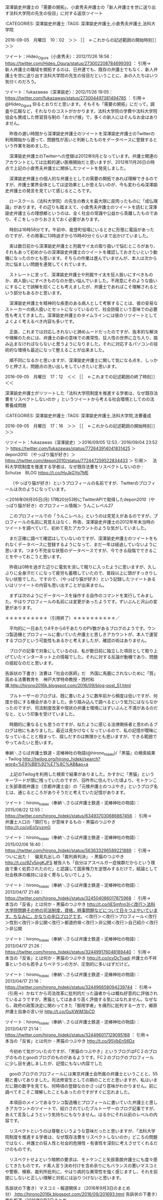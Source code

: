**** 深澤諭史弁護士の「需要の開拓」、小倉秀夫弁護士の「新人弁護士を世に送り出す法科大学院の先生の役目」に対する返信ツイート

:CATEGORIES: 深澤諭史弁護士
:TAGS: 深澤諭史弁護士,小倉秀夫弁護士,法科大学院

2016-09-05　月曜日　10：02　＞＞ ［［　←これからの記述範囲の開始時刻］］＞＞

ツイート：Hideo_Ogura（小倉秀夫）：2012/11/26 18:56： https://twitter.com/Hideo_Ogura/status/273002208784699393 ：
引用→　 新人弁護士の職域を開拓するのは、日弁連でも、既存の弁護士でもなく、新人弁護士を世に送り出す法科大学院の先生の役目だということに、あの人たちはいつ気付くのだろう。

ツイート：fukazawas（深澤諭史）：2012/11/26 19:05： https://twitter.com/fukazawas/status/273004497381494785 ：
引用→　 @Hideo_Ogura 仰るとおりだと思います。そもそも「需要の開拓」にだって，調査や広報など，それなりのコストがかかります。法科大学院の学費や法科大学院協会も賛成した修習貸与制の「おかげ様」で，多くの新人にはそんなお金はありません。

　昨夜の遅い時間から深澤諭史弁護士のツイートを深澤諭史弁護士のTwitterの利用開始から遡って、問題性が高いと判断したものをデータベースに登録するという作業を始めました。

　深澤諭史弁護士のTwitterへの登録は2012年9月となっています。弁護士関連のアカウントとしては比較的遅い医療開始だと思いますが、2012年11月26日の時点で上記の小倉秀夫弁護士に関係したツイートを発見しました。

　深澤諭史弁護士の個人的な弁護士としての需要の開拓であれば理解できるのですが、弁護士業界全体としては逆効果としか思えないのが、今も変わらぬ深澤諭史弁護士の発言を見ていて感じるところです。

　ロースクール（法科大学院）の先生の教えを最大限に皮肉ったものに「成仏理論」があります。その辺りも踏まえて、小倉秀夫弁護士のツイートを読むと深澤諭史弁護士らの理想郷というのは、全く社会の常識や公益から乖離したものであり、そこをしっかりおさえておく必要があります。

　時刻は16時58分です。午前中、能登町役場にいるときに形態に電話があったのですが、その用事に13時過ぎから15時40分ぐらいまで出かけていました。

　実は数日前から深澤諭史弁護士と刑裁サイ太の取り扱いで悩むところがあり、それもあって初めからの深澤諭史弁護士のツイートを確認しておきたいという動機になったのかとも思います。そちらの作業は進んでいませんが、本人は次から次に悩ましい問題を連発してくれています。

　ストレートに言って、深澤諭史弁護士や刑裁サイ太を狂人扱いにすべきものか、病人扱いにすべきものなのか思い悩んでいました。不用意にそのような扱いにすることで誤解を招くことも考えましたが、弁護士であればこそ理解されるという部分もあるかと思います。

　深澤諭史弁護士を精神的な疾患のある病人として考察することは、彼の安易なストーカーの病人扱いとセットになっているので、社会防衛という意味での必要性も考えてきました。深澤諭史弁護士のタイムラインには彼のリツイートとしてよくよく考えるべき内容も多いです。

　正直、これまでは対応しきれないと諦めムードだったのですが、抜本的な解決や理解のためには、弁護士の新の意味での異常性、狂人性の世界に立ち入り、踏み込まなければならないと思うようになりました。それに対応するパソコンの技術的な環境も最近になって整えることが出来ました。

　順不同になるかと思いますが、深澤諭史弁護士に関して気になる点を、しっかりと押さえ、問題点の洗い出しをしていきたいと思います。

2016-09-05　月曜日　17：12　＜＜ ［［　←これまでの記述範囲の終了時刻］］＜＜
**** 深澤諭史弁護士がリツートした「法科大学院制度を推進する学者は、なぜ既存法曹をリスペクトしないのか 」というツイートから考える社会環境としてのの法曹養成問題

:CATEGORIES: 深澤諭史弁護士
:TAGS: 深澤諭史弁護士,法科大学院,法曹養成

2016-09-05　月曜日　17：16　＞＞ ［［　←これからの記述範囲の開始時刻］］＞＞

リツイート：fukazawas（深澤諭史）＞2016/09/05 12:53／2016/09/04 23:52＞ https://twitter.com/fukazawas/status/772643914041831425 ＞
 depon2010 （やっぱり猫が好き）＞ https://twitter.com/depon2010/status/772447259522834433 ＞
引用＞　 法科大学院制度を推進する学者は、なぜ既存法曹をリスペクトしないのか : Schulze　BLOG https://t.co/HyJkGYq7ME 

　 （やっぱり猫が好き）というプロフィールの名前ですが、Twitterのプロフィールは次のようになっています。

＜2016年09月05日(月) 17時20分53秒にTwitterAPIで取得したdepon2010（やっぱり猫が好き）のプロフィール情報＞
うんこレベル27

　このプロフィールでの「うんこレベル」というのは見覚えがあるのですが、プロフィールの名前に見覚えはなく、昨夜、深澤諭史弁護士の2012年年末当時のツイートを調べていて、初めて見たアカウントのような気がしていました。

　まだ正確に調べて確認はしていないのですが、深澤諭史弁護士のツイートをもれなくデータベースに登録するようになって、まだ一年は経過していないように思います。つまり不完全な状態のデータベースですが、今できる段階でできることをやっておこうと思います。

　昨夜は0時を過ぎた辺りに電気を消して眠りに入ったように思いますが、久しぶりに全身汗だくになって疲労も蓄積していたので、普段以上に頭がすっきりしない状態でした。ですので、（やっぱり猫が好き）という記録したツイートあるいはリツイートの内容も思い出すことが出来ません。

　まずは次のようにデータベースを操作する自作のコマンドを実行してみました。やはりプロフィールの名前には変更があったようです。ずいぶんと沢山の変更があります。

[6554]  % tw_user_tweet-sql-search-make-text-html-blogger-style.rb  --full_sql_text="SELECT * FROM tw_user_tweet WHERE tw_date BETWEEN '2000-07-22 20:14' AND '3300-07-24 23:59' AND (user LIKE \"depon2010\") ORDER BY tw_date ASC
"
％depon2010（スライム大王）のツイート％投稿日時％2012-10-23 21:38:00％ツイートのURL％ https://twitter.com/depon2010/status/260721862097653760 ％
％引用％ 刑事訴訟愛好会・・・(； ･`д･´)…ｺﾞｸﾘ…(`･д´･ ；)

％depon2010（やっぱり猫が好き）のツイート％投稿日時％2012-12-26 22:55:00％ツイートのURL％ https://twitter.com/depon2010/status/283934091911499778 ％
％引用％ 「法曹を増やす必要がある！」＜改行＞→（PもJも採用増やさない）＜改行＞→「弁護士を増やす必要がある！」＜改行＞→（弁護士の需要ない）＜改行＞→世界にあまねく法の光を！＜改行＞＼(^o^)／

％depon2010（やっぱり猫が好き）のツイート％投稿日時％2012-12-26 23:29:00％ツイートのURL％ https://twitter.com/depon2010/status/283942691337805824 ％
％引用％ @fukazawas どんどん現実から目を背けて宗教じみてきてるのがウケます。自分の業界でなければ…

％depon2010（デポースライム）のツイート％投稿日時％2015-09-22 10:27:00％ツイートのURL％ https://twitter.com/depon2010/status/646133590825152512 ％
％引用％ 総本山はあるかどうか分からないオアシスを求めて新人をしばくよりも、人の畑を土足で荒らす隣人をしばけよと思う。

％depon2010（ネコリーマン）のツイート％投稿日時％2015-10-05 12:29:00％ツイートのURL％ https://twitter.com/depon2010/status/650875502853419010 ％
％引用％ バッシングの酷さに公務員を進路の選択肢から外したのは20年前のことだったが、まだこのテーマがウケるのなら進歩がない。

％depon2010（ネコリーマン）のツイート％投稿日時％2015-10-05 12:33:00％ツイートのURL％ https://twitter.com/depon2010/status/650876387058827264 ％
％引用％ 司法試験は不人気、公務員は今もバッシングとなると後輩たちはどこに行ってるのだろうか。

％depon2010（ネコリーマン）のツイート％投稿日時％2015-10-05 22:59:00％ツイートのURL％ https://twitter.com/depon2010/status/651034093195366400 ％
％引用％ 相手の名前を明言せずに非難するツイートを見かけると「俺じゃないよな」と過去のツイートを振り返る気弱な私。大抵おっぱいとか呟いてるだけなので安心する。

％depon2010（ネコリーマン）のツイート％投稿日時％2015-10-07 21:31:00％ツイートのURL％ https://twitter.com/depon2010/status/651736614029299712 ％
％引用％ 近所の神社で不審者を見かけたと思ったらやはり緑の手の者だった。

％depon2010（ネコリーマン）のツイート％投稿日時％2015-10-15 22:26:00％ツイートのURL％ https://twitter.com/depon2010/status/654649537299021824 ％
％引用％ 業界として実質的な補助金獲得に向けて動くのは当然なんだけど「新聞は民主主義の大前提で〜」とか一段高みから補助されて当然みたいに言われるとムカつくよね。

％depon2010（ネコリーマン）のツイート％投稿日時％2015-10-23 21:49:00％ツイートのURL％ https://twitter.com/depon2010/status/657539411505053697 ％
％引用％ 検察官の捜査能力って警察の強制力・調査力と起訴権限（生殺与奪権）に裏打ちされたものだと思っているので、ただの人になったヤメ検にそこまで期待できないと思うのだが。

％depon2010（ネコリーマン）のツイート％投稿日時％2015-10-23 21:51:00％ツイートのURL％ https://twitter.com/depon2010/status/657539861528752128 ％
％引用％ @yasumasa218 「ヤメ検は夢を売る仕事」

％depon2010（ネコリーマン）のツイート％投稿日時％2015-10-26 22:10:00％ツイートのURL％ https://twitter.com/depon2010/status/658631727145877504 ％
％引用％ 儲かる商品ならとっくに大手保険会社が参入しているのでは… https://t.co/YYxoiM02yn

％depon2010（もっさりねこ）のツイート％投稿日時％2015-11-17 09:14:00％ツイートのURL％ https://twitter.com/depon2010/status/666408979354882048 ％
％引用％ 今ビギナー作ったら、借金にあえぐ主人公とか就職難に悩むおっさんとか非弁で懲戒食らう指導担当とかシャレにならないエピソードが連続しそう。

％depon2010（もっさりぬこ）のツイート％投稿日時％2015-11-23 09:19:00％ツイートのURL％ https://twitter.com/depon2010/status/668584539753594880 ％
％引用％ 総本山は「テレビ局は非弁を助長するような番組を作るな」と声明を出すべきでは。

％depon2010（もっこりぬこ）のツイート％投稿日時％2015-11-28 21:54:00％ツイートのURL％ https://twitter.com/depon2010/status/670586567950360576 ％
％引用％ ＞限りなく、司法書士による訴訟代理に近く、「司法書士訴訟」と呼ばれることもあります。＜改行＞＞法的には違法ではないですが、微妙なラインとのことです。＜改行＞＜改行＞また深澤先生が怒りそうなことを…

％depon2010（ぬこぬこニャース）のツイート％投稿日時％2015-12-02 09:22:00％ツイートのURL％ https://twitter.com/depon2010/status/671846803042529280 ％
％引用％ 司法改革の話かと思いました。 https://t.co/XJouxSbf3X

％depon2010（ぬこぬこニャース）のツイート％投稿日時％2015-12-02 12:27:00％ツイートのURL％ https://twitter.com/depon2010/status/671893330024763394 ％
％引用％ 私、修習は楽しい思い出しかない（異性関係除く）のだが、今の人はアウシュビッツとかシベリア抑留とか感じちゃうのね。司法制度改革はほんと罪作りだな。

％depon2010（ぬこぬこニャース）のツイート％投稿日時％2015-12-05 00:55:00％ツイートのURL％ https://twitter.com/depon2010/status/672806553775243265 ％
％引用％ 若手の業務開拓のために嘱託で非弁取締させれば、①若手の定期収入②職域の確保③適正手続の実現、と一粒で三度おいしいよね。誰かが言ってたけど。

％depon2010（ぬこぬこニャース）のツイート％投稿日時％2015-12-10 17:15:00％ツイートのURL％ https://twitter.com/depon2010/status/674864984019484672 ％
％引用％ 裏切り者に厳しい法曹界

％depon2010（可愛い猫ちゃんbot）のツイート％投稿日時％2015-12-14 08:44:00％ツイートのURL％ https://twitter.com/depon2010/status/676185922338066432 ％
％引用％ やっぱ弁護士報酬も軽減税率にすべきじゃね？民主主義でとりこぼされる少数者・弱者の人権保障という観点からすると新聞よりよほど痛税感を軽減すべきじゃね？

％depon2010（可愛い猫ちゃんbot）のツイート％投稿日時％2015-12-14 08:57:00％ツイートのURL％ https://twitter.com/depon2010/status/676189124101935104 ％
％引用％ 深澤先生が昔のツイートを掘り返してらっしゃる…俺はどんだけ軽減税率嫌いなんだ。

％depon2010（可愛い猫ちゃんbot）のツイート％投稿日時％2015-12-14 12:19:00％ツイートのURL％ https://twitter.com/depon2010/status/676240162565677056 ％
％引用％ 流石稼いでる弁護士は違う https://t.co/6xfWBTvhYp

％depon2010（鯖bot）のツイート％投稿日時％2015-12-14 23:20:00％ツイートのURL％ https://twitter.com/depon2010/status/676406474164207616 ％
％引用％ ふわもこと浜木綿は腐れ縁で素直になれない幼馴染かなんかなの？

％depon2010（鯖bot）のツイート％投稿日時％2015-12-17 08:39:00％ツイートのURL％ https://twitter.com/depon2010/status/677271920497307651 ％
％引用％ くまちん先生とかあだち先生とか道民の方が東京を満喫しているように見えるよな

％depon2010（鯖bot）のツイート％投稿日時％2015-12-21 13:21:00％ツイートのURL％ https://twitter.com/depon2010/status/678792412639051780 ％
％引用％ 「弁護士の信頼を守るため」というマジックワードに頼って安易に他人の金を注ぎ込まないようにして欲しいね。

％depon2010（鯖bot）のツイート％投稿日時％2015-12-22 12:03:00％ツイートのURL％ https://twitter.com/depon2010/status/679135146524602368 ％
％引用％ たまに刑事弁護に復帰したい気が起きるが、大抵法テラスへの不満が吹き荒れてるのを見て意欲がなくなる。まあ、人手は足りてそうだしな。

％depon2010（鯖bot）のツイート％投稿日時％2015-12-24 23:08:00％ツイートのURL％ https://twitter.com/depon2010/status/680027336654204932 ％
％引用％ 大体男だけ落ちて別れるか、男が修習地で浮気して別れるか、男が弁護士になってから浮気して別れるから気にすんな。 https://t.co/S3HL5fqu8G

％depon2010（不良猫）のツイート％投稿日時％2016-01-11 00:42:00％ツイートのURL％ https://twitter.com/depon2010/status/686211539309707265 ％
％引用％ 毎度毎度嬉々として地雷原を踏み抜いて走り抜けるこたんせ

％depon2010（ねこもん）のツイート％投稿日時％2016-01-30 13:45:00％ツイートのURL％ https://twitter.com/depon2010/status/693293964464492545 ％
％引用％ 貸与制で育った世代が「社会が俺たちに何をしてくれた。俺は金儲けを優先するぞ」と思うのは無理もないと思う。自分の労働に適正な対価が支払われなかったという怨みはなかなか忘れられない。

％depon2010（ねこもん）のツイート％投稿日時％2016-01-30 14:12:00％ツイートのURL％ https://twitter.com/depon2010/status/693300761845862400 ％
％引用％ 「弁護士が儲けるための研修に国が金を出す必要はない」というのが貸与制シフトの理由の１つなら、「我々は社会のために自己を犠牲にして尽くさねばならない」という弁護士側の思いは美しい片思いにも見える。

％depon2010（ねこもん）のツイート％投稿日時％2016-01-30 14:26:00％ツイートのURL％ https://twitter.com/depon2010/status/693304231294406657 ％
％引用％ なお私は社会に恋して弁護士になったわけではない。美女にモテモテになるために弁護士になったのだ。弁護士は儲からない的な流言蜚語は私の合コンにおける市場価値を著しく下げる言説であり容認しがたい。

％depon2010（こねこをこねこねしたい）のツイート％投稿日時％2016-03-11 19:02:00％ツイートのURL％ https://twitter.com/depon2010/status/708231721175527424 ％
％引用％ これ裏返すと、事件を選り好みできないくらい立場が弱くなったということでは。 https://t.co/97ytZuV4gm

％depon2010（社畜 Lv 1）のツイート％投稿日時％2016-04-02 03:58:00％ツイートのURL％ https://twitter.com/depon2010/status/716112442242142209 ％
％引用％ どこまでカミングアウトしてよいのかギリギリの判断が求められる。#ノース春の椿事

％depon2010（社畜 Lv 1）のツイート％投稿日時％2016-04-02 04:12:00％ツイートのURL％ https://twitter.com/depon2010/status/716115986152185857 ％
％引用％ 自己紹介から滲み出るネタ臭＜改行＞#ノース春の椿事

％depon2010（社畜 Lv 1）のツイート％投稿日時％2016-04-02 10:30:00％ツイートのURL％ https://twitter.com/depon2010/status/716211238921834496 ％
％引用％ おめでとうございます❤︎＜改行＞#ノース春の椿事 https://t.co/EQS4DHNMhg

％depon2010（社畜 Lv 1）のツイート％投稿日時％2016-04-03 02:11:00％ツイートのURL％ https://twitter.com/depon2010/status/716447966085537792 ％
％引用％ 初対面の人の第一声は「ああ、女子校の…」＜改行＞#ノース春の椿事

％depon2010（社畜 Lv 1）のツイート％投稿日時％2016-04-03 14:46:00％ツイートのURL％ https://twitter.com/depon2010/status/716637937912315904 ％
％引用％ 弁護士を組織の中で調整役に育てようとする企業は弁護士という人種を分かっていない。そういうことができない社会不適合者の集まりなんだぞ、我々は。

％depon2010（社畜 Lv 16）のツイート％投稿日時％2016-04-13 15:12:00％ツイートのURL％ https://twitter.com/depon2010/status/720268305865400320 ％
％引用％ やはり職業的魅力をアピールするには金ですよ金。金が嫌いな奴はまずいない。弁護士会は弁護士がいかに儲かるか激しくアピールすべき。

％depon2010（社畜 Lv 17）のツイート％投稿日時％2016-04-22 03:00:00％ツイートのURL％ https://twitter.com/depon2010/status/723345701795561473 ％
％引用％ @fukazawas 一発試験のお蔭で選ばれた旧試験世代が司法試験改革に口を出したのもけしからんというわけですね、分かります。

％depon2010（猫Lv1）のツイート％投稿日時％2016-06-23 12:51:00％ツイートのURL％ https://twitter.com/depon2010/status/745826573052428288 ％
％引用％ 弁護士がイノシ士となった今、我々は森の法律家を名乗るべきではないか

％depon2010（ウンコ製造機Lv15）のツイート％投稿日時％2016-07-14 09:20:00％ツイートのURL％ https://twitter.com/depon2010/status/753383715980521472 ％
％引用％ 弁護士の仕事ってミクロの積み重ねだからマクロな政策判断には向いてないと思うんだ…

％depon2010（シン・ウンコ製造機Lv22）のツイート％投稿日時％2016-08-06 10:40:00％ツイートのURL％ https://twitter.com/depon2010/status/761738565705314304 ％
％引用％ 弁護士は自営業だ自助努力だ自然淘汰だと言われ続ける中、さらに連帯責任まで負わされるのか。ダメな弁護士を選んでしまった依頼者の自己責任は問われないのか。何故弁護士被害だけ手厚く補償されるべきなのか。その辺の議論が全く見えないままの観測気球だな。

％depon2010（シン・ウンコ製造機Lv22）のツイート％投稿日時％2016-08-06 10:41:00％ツイートのURL％ https://twitter.com/depon2010/status/761739001443123201 ％
％引用％ まあ好きにしたらいいんじゃないかね。こんな不合理な負担を会員に課すような組織に所属しない法曹有資格者は増えそうだけどな。

％depon2010（シン・ウンコ製造機Lv22）のツイート％投稿日時％2016-08-06 10:45:00％ツイートのURL％ https://twitter.com/depon2010/status/761740047481573376 ％
％引用％ 報道される横領事件て500万じゃきかない事件ばかりだよね…信頼回復に役に立つのか？

％depon2010（やっぱり猫が好き）のツイート％投稿日時％2016-09-04 23:52:00％ツイートのURL％ https://twitter.com/depon2010/status/772447259522834433 ％
％引用％ 法科大学院制度を推進する学者は、なぜ既存法曹をリスペクトしないのか : Schulze　BLOG https://t.co/HyJkGYq7ME

　（スライム大王）から始まっていましたが、私の記憶に会ったのは「ウンコ製造機」を含むプロフィールの名前です。これは深澤諭史弁護士などのリツイートとは違うので自動収集での登録ではなく、私がツイートを見て、その場の判断として登録したものと考えられます。その割に多い数なのは意外でした。

　個人的には神意を感じるデータの抽出でした。問題を考える上で実に内容の濃い質の高いデータであると考えます。これも深澤諭史弁護士のおかげと言えばおかげです。とにかく参考にしていただくには期待をはるかに超えた資料になりました。

　「ウンコ製造機」とプロフィールに書きながら法律や法制度を語るのもどうかと思いましたが、深澤諭史弁護士や刑裁サイ太の日頃のツイートを見ていると何ら違和感なく受け入れることが出来ました。うんこにこだわるあたり、うの字とも関係があるのかと初めに目にした時に考えた記憶もあります。

　次は深澤諭史弁護士のリツイートとしてウンコ製造機とプロフィールに書いていた弁護士と思しきアカウントのツイートを洗い出しておきたいと思います。

　深澤諭史弁護士に限定しようかと思ったのですが、より幅広くデータベースに登録した弁護士関係者のアカウントのリツイートとして、その現段階における全部を次に掲載したいと思います。深澤諭史弁護士が多く目に付きますが、坂本正幸弁護士や小倉秀夫弁護士なども目についています。

（ウンコ製造機とプロフィールに書いていた弁護士と思しきアカウントのツイートをリツイートした法律関係者と思しき人々の記録）

＞yukimasashibata（弁護士 柴田幸正）のリツイート＞このリツイートの日時＞2015-05-14 22:21:00＞ URL＞ https://twitter.com/yukimasashibata/status/598840638600138752 ＞
＞yukimasashibata（弁護士 柴田幸正）がリツイートしたdepon2010（こねこをこねこねしたい）のツイートの内容＞
＞引用＞ 弁護士会の法律相談は歴史的使命を終えたのではないか。

＞keita_adachi（弁護士あだちけいた）のリツイート＞このリツイートの日時＞2015-09-21 16:29:00＞ URL＞ https://twitter.com/keita_adachi/status/645862318836838401 ＞
＞keita_adachi（弁護士あだちけいた）がリツイートしたdepon2010（デポースライム）のツイートの内容＞
＞引用＞ 中日が落ちぶれた分だけ強くなった球団もあるわけで、司法試験が落ちぶれた分だけ行政書士試験の格が上がったと思えば（違

＞keita_adachi（弁護士あだちけいた）のリツイート＞このリツイートの日時＞2015-09-22 10:27:00＞ URL＞ https://twitter.com/keita_adachi/status/646133703886827520 ＞
＞keita_adachi（弁護士あだちけいた）がリツイートしたdepon2010（デポースライム）のツイートの内容＞
＞引用＞ 総本山はあるかどうか分からないオアシスを求めて新人をしばくよりも、人の畑を土足で荒らす隣人をしばけよと思う。

＞fukazawas（深澤諭史）のリツイート＞このリツイートの日時＞2015-09-23 20:29:00＞ URL＞ https://twitter.com/fukazawas/status/646647556789800964 ＞
＞fukazawas（深澤諭史）がリツイートしたdepon2010（デポースライム）のツイートの内容＞
＞引用＞ 総本山はあるかどうか分からないオアシスを求めて新人をしばくよりも、人の畑を土足で荒らす隣人をしばけよと思う。

＞satoshihamada（弁護士　浜ちゃん）のリツイート＞このリツイートの日時＞2015-10-19 21:43:00＞ URL＞ https://twitter.com/satoshihamada/status/656088259311767552 ＞
＞satoshihamada（弁護士　浜ちゃん）がリツイートしたdepon2010（こねこをこねこねしたい）のツイートの内容＞
＞引用＞ 女医さんは知らんがとりあえずTLを印刷して見せれば女性弁護士については何も言わなくなるのではうわなんだやめろ

＞fukazawas（深澤諭史）のリツイート＞このリツイートの日時＞2015-10-23 21:52:00＞ URL＞ https://twitter.com/fukazawas/status/657540214055809026 ＞
＞fukazawas（深澤諭史）がリツイートしたdepon2010（ネコリーマン）のツイートの内容＞
＞引用＞ 検察官の捜査能力って警察の強制力・調査力と起訴権限（生殺与奪権）に裏打ちされたものだと思っているので、ただの人になったヤメ検にそこまで期待できないと思うのだが。

＞fukazawas（深澤諭史）のリツイート＞このリツイートの日時＞2015-10-23 21:53:00＞ URL＞ https://twitter.com/fukazawas/status/657540231554404352 ＞
＞fukazawas（深澤諭史）がリツイートしたdepon2010（ネコリーマン）のツイートの内容＞
＞引用＞ @yasumasa218 「ヤメ検は夢を売る仕事」

＞satoshihamada（弁護士　浜ちゃん）のリツイート＞このリツイートの日時＞2015-11-12 08:40:00＞ URL＞ https://twitter.com/satoshihamada/status/664588624755687424 ＞
＞satoshihamada（弁護士　浜ちゃん）がリツイートしたdepon2010（もっさりねこ）のツイートの内容＞
＞引用＞ 一人称が当職→ネタツイートだとよくやる＜改行＞新司法試験やロースクールを執拗に批判する→むしろ旧試合格者に多い＜改行＞司法書士を非弁扱いし毛嫌いする→むしろ弁護士に多い＜改行＞＜改行＞はっ！？もしや私も偽弁護士。。。

＞fukazawas（深澤諭史）のリツイート＞このリツイートの日時＞2015-11-12 18:11:00＞ URL＞ https://twitter.com/fukazawas/status/664732192614977537 ＞
＞fukazawas（深澤諭史）がリツイートしたdepon2010（もっさりねこ）のツイートの内容＞
＞引用＞ 一人称が当職→ネタツイートだとよくやる＜改行＞新司法試験やロースクールを執拗に批判する→むしろ旧試合格者に多い＜改行＞司法書士を非弁扱いし毛嫌いする→むしろ弁護士に多い＜改行＞＜改行＞はっ！？もしや私も偽弁護士。。。

＞uwaaaa（サイ太）のリツイート＞このリツイートの日時＞2015-11-17 09:23:00＞ URL＞ https://twitter.com/uwaaaa/status/666411356032098305 ＞
＞uwaaaa（サイ太）がリツイートしたdepon2010（もっさりねこ）のツイートの内容＞
＞引用＞ 今ビギナー作ったら、借金にあえぐ主人公とか就職難に悩むおっさんとか非弁で懲戒食らう指導担当とかシャレにならないエピソードが連続しそう。

＞satoshihamada（弁護士　浜ちゃん）のリツイート＞このリツイートの日時＞2015-11-17 09:26:00＞ URL＞ https://twitter.com/satoshihamada/status/666411996905009152 ＞
＞satoshihamada（弁護士　浜ちゃん）がリツイートしたdepon2010（もっさりねこ）のツイートの内容＞
＞引用＞ 今ビギナー作ったら、借金にあえぐ主人公とか就職難に悩むおっさんとか非弁で懲戒食らう指導担当とかシャレにならないエピソードが連続しそう。

＞keita_adachi（弁護士あだちけいた）のリツイート＞このリツイートの日時＞2015-11-17 11:29:00＞ URL＞ https://twitter.com/keita_adachi/status/666442979716915200 ＞
＞keita_adachi（弁護士あだちけいた）がリツイートしたdepon2010（もっさりねこ）のツイートの内容＞
＞引用＞ 今ビギナー作ったら、借金にあえぐ主人公とか就職難に悩むおっさんとか非弁で懲戒食らう指導担当とかシャレにならないエピソードが連続しそう。

＞mackckckck（弁護士ばびろん）のリツイート＞このリツイートの日時＞2015-11-17 20:28:00＞ URL＞ https://twitter.com/mackckckck/status/666578587441500160 ＞
＞mackckckck（弁護士ばびろん）がリツイートしたdepon2010（もっさりねこ）のツイートの内容＞
＞引用＞ 今ビギナー作ったら、借金にあえぐ主人公とか就職難に悩むおっさんとか非弁で懲戒食らう指導担当とかシャレにならないエピソードが連続しそう。

＞fukazawas（深澤諭史）のリツイート＞このリツイートの日時＞2015-11-17 22:49:00＞ URL＞ https://twitter.com/fukazawas/status/666614117319315457 ＞
＞fukazawas（深澤諭史）がリツイートしたdepon2010（もっさりねこ）のツイートの内容＞
＞引用＞ 今ビギナー作ったら、借金にあえぐ主人公とか就職難に悩むおっさんとか非弁で懲戒食らう指導担当とかシャレにならないエピソードが連続しそう。

＞fukazawas（深澤諭史）のリツイート＞このリツイートの日時＞2015-11-27 00:16:00＞ URL＞ https://twitter.com/fukazawas/status/669897441743757313 ＞
＞fukazawas（深澤諭史）がリツイートしたdepon2010（もっさりぬこ）のツイートの内容＞
＞引用＞ 裁判官が非常識だから一般人の視点をという意見も聞くが、一般人と一括りにするから常識的な判断がなされるように錯覚するだけで、非常識な人間が裁判員になることなんて幾らでもありうる。そもそも属性の数だけ常識はあって、八百屋には八百屋の、無職には無職の、裁判官には裁判官の常識があるだけ。

＞fukazawas（深澤諭史）のリツイート＞このリツイートの日時＞2015-12-02 09:22:00＞ URL＞ https://twitter.com/fukazawas/status/671846985184317440 ＞
＞fukazawas（深澤諭史）がリツイートしたdepon2010（ぬこぬこニャース）のツイートの内容＞
＞引用＞ 司法改革の話かと思いました。 https://t.co/XJouxSbf3X

＞fukazawas（深澤諭史）のリツイート＞このリツイートの日時＞2015-12-02 12:32:00＞ URL＞ https://twitter.com/fukazawas/status/671894734063845376 ＞
＞fukazawas（深澤諭史）がリツイートしたdepon2010（ぬこぬこニャース）のツイートの内容＞
＞引用＞ 給費・貸与、旧試・新試、ロー・予備と様々な対立軸があって弁護士会がますますまとまりづらくなりそうですな。 https://t.co/7FZWuX6nUB

＞fukazawas（深澤諭史）のリツイート＞このリツイートの日時＞2015-12-02 12:36:00＞ URL＞ https://twitter.com/fukazawas/status/671895728558501888 ＞
＞fukazawas（深澤諭史）がリツイートしたdepon2010（ぬこぬこニャース）のツイートの内容＞
＞引用＞ @fukazawas 弁護士って元々個性が強くて意思統一しづらい人種なので煽るまでもなく勝手に対立すると思います。

＞fukazawas（深澤諭史）のリツイート＞このリツイートの日時＞2015-12-09 13:20:00＞ URL＞ https://twitter.com/fukazawas/status/674443459231531008 ＞
＞fukazawas（深澤諭史）がリツイートしたdepon2010（ぬこぬこニャース）のツイートの内容＞
＞引用＞ 非弁取締の鬼 https://t.co/hAUHd6zeeT

＞fukazawas（深澤諭史）のリツイート＞このリツイートの日時＞2015-12-22 12:22:00＞ URL＞ https://twitter.com/fukazawas/status/679139822292701185 ＞
＞fukazawas（深澤諭史）がリツイートしたdepon2010（ねこもん）のツイートの内容＞
＞引用＞ たまに刑事弁護に復帰したい気が起きるが、大抵法テラスへの不満が吹き荒れてるのを見て意欲がなくなる。まあ、人手は足りてそうだしな。

＞fukazawas（深澤諭史）のリツイート＞このリツイートの日時＞2016-01-15 18:17:00＞ URL＞ https://twitter.com/fukazawas/status/687926572335165440 ＞
＞fukazawas（深澤諭史）がリツイートしたdepon2010（不良猫）のツイートの内容＞
＞引用＞ 政党や政治家の支持というのはシングルイシューで決める必要はないので、安保法制に反対だからといって自民党政治家に献金していたらおかしいということにはならないんじゃないだろうか。

＞keita_adachi（弁護士あだちけいた）のリツイート＞このリツイートの日時＞2016-01-16 21:57:00＞ URL＞ https://twitter.com/keita_adachi/status/688344428067438592 ＞
＞keita_adachi（弁護士あだちけいた）がリツイートしたdepon2010（スイーツbot）のツイートの内容＞
＞引用＞ 修習時代はフリーセルばかりやってて裁判官に怒鳴られたな。飲んでばかりだったし。あのころの自堕落な生活態度が今のパッとしない現実に繋がってる気がする。はぁ…もてまくりたい。

＞fukazawas（深澤諭史）のリツイート＞このリツイートの日時＞2016-01-20 23:28:00＞ URL＞ https://twitter.com/fukazawas/status/689816750272024581 ＞
＞fukazawas（深澤諭史）がリツイートしたdepon2010（ねこもん）のツイートの内容＞
＞引用＞ 最近ノース先生の意識がグイグイ高くなってて結婚てマジすごい

＞sakamotomasayuk（坂本正幸）のリツイート＞このリツイートの日時＞2016-01-30 17:20:00＞ URL＞ https://twitter.com/sakamotomasayuk/status/693348123603705856 ＞
＞sakamotomasayuk（坂本正幸）がリツイートしたdepon2010（ねこもん）のツイートの内容＞
＞引用＞ なお私は社会に恋して弁護士になったわけではない。美女にモテモテになるために弁護士になったのだ。弁護士は儲からない的な流言蜚語は私の合コンにおける市場価値を著しく下げる言説であり容認しがたい。

＞sakamotomasayuk（坂本正幸）のリツイート＞このリツイートの日時＞2016-01-30 17:22:00＞ URL＞ https://twitter.com/sakamotomasayuk/status/693348537082339328 ＞
＞sakamotomasayuk（坂本正幸）がリツイートしたdepon2010（ねこもん）のツイートの内容＞
＞引用＞ しかし昔は企業と比べてどうだとかいう話が出たことはあまりなかったと思うが…それだけ業界が自信を失っているのだろう

＞sakamotomasayuk（坂本正幸）のリツイート＞このリツイートの日時＞2016-01-30 17:22:00＞ URL＞ https://twitter.com/sakamotomasayuk/status/693348518790967296 ＞
＞sakamotomasayuk（坂本正幸）がリツイートしたdepon2010（ねこもん）のツイートの内容＞
＞引用＞ 法曹の仕事はやりがいを感じる要素は沢山あるし自由だし一般論としては魅力が多い仕事だと思うが、反面色んなタフさが要求される万人に勧められる仕事ではないとも思う。今までは金銭的魅力という万人ウケする要素でアドバンテージがあったが…

＞sakamotomasayuk（坂本正幸）のリツイート＞このリツイートの日時＞2016-01-30 17:22:00＞ URL＞ https://twitter.com/sakamotomasayuk/status/693348499069366272 ＞
＞sakamotomasayuk（坂本正幸）がリツイートしたdepon2010（ねこもん）のツイートの内容＞
＞引用＞ えらいさんがやりがいを持ち出す時、その人はやりがいを感じられたからこそ長い間この業界でやってきたわけであって、バイアスがかかってると思う。

＞sakamotomasayuk（坂本正幸）のリツイート＞このリツイートの日時＞2016-01-30 17:22:00＞ URL＞ https://twitter.com/sakamotomasayuk/status/693348490059976706 ＞
＞sakamotomasayuk（坂本正幸）がリツイートしたdepon2010（ねこもん）のツイートの内容＞
＞引用＞ 商社には商社の、弁護士には弁護士のやりがいがあるだけだと思うが…

＞fukazawas（深澤諭史）のリツイート＞このリツイートの日時＞2016-01-30 18:14:00＞ URL＞ https://twitter.com/fukazawas/status/693361541257699328 ＞
＞fukazawas（深澤諭史）がリツイートしたdepon2010（ねこもん）のツイートの内容＞
＞引用＞ 貸与制で育った世代が「社会が俺たちに何をしてくれた。俺は金儲けを優先するぞ」と思うのは無理もないと思う。自分の労働に適正な対価が支払われなかったという怨みはなかなか忘れられない。

＞mackckckck（弁護士じゃみろん）のリツイート＞このリツイートの日時＞2016-01-31 18:19:00＞ URL＞ https://twitter.com/mackckckck/status/693725340766605314 ＞
＞mackckckck（弁護士じゃみろん）がリツイートしたdepon2010（ねこもん）のツイートの内容＞
＞引用＞ 「弁護士が儲けるための研修に国が金を出す必要はない」というのが貸与制シフトの理由の１つなら、「我々は社会のために自己を犠牲にして尽くさねばならない」という弁護士側の思いは美しい片思いにも見える。

＞yiwapon（岩田 圭只）のリツイート＞このリツイートの日時＞2016-02-03 08:31:00＞ URL＞ https://twitter.com/yiwapon/status/694664588877369344 ＞
＞yiwapon（岩田 圭只）がリツイートしたdepon2010（ねこもん）のツイートの内容＞
＞引用＞ 意思が弱いので覚せい剤は絶対に近づかないぞ

＞uwaaaa（サイ太）のリツイート＞このリツイートの日時＞2016-02-04 12:37:00＞ URL＞ https://twitter.com/uwaaaa/status/695088647540908032 ＞
＞uwaaaa（サイ太）がリツイートしたdepon2010（ねこもん）のツイートの内容＞
＞引用＞ 某事務所は、刑事弁護に大枚はたける優良顧客層を宣伝でごっそり持って行っておいて、金にならない層は法テラス経由で他の弁護士に押し付けるという構図になってるから余計叩かれるのかな？

＞fukazawas（深澤諭史）のリツイート＞このリツイートの日時＞2016-02-20 09:31:00＞ URL＞ https://twitter.com/fukazawas/status/700840260293365761 ＞
＞fukazawas（深澤諭史）がリツイートしたdepon2010（ねこもん）のツイートの内容＞
＞引用＞ マスゲームを見て悦に入ってる独裁者みたいなもんか

＞fukazawas（深澤諭史）のリツイート＞このリツイートの日時＞2016-02-22 16:39:00＞ URL＞ https://twitter.com/fukazawas/status/701672614482161666 ＞
＞fukazawas（深澤諭史）がリツイートしたdepon2010（こねこをこねこねしたい）のツイートの内容＞
＞引用＞ ＞法科大学院制度は、そもそも、法曹志願者のうち、経済的・時間的に法科大学院に通えない人を切り捨てる制度なので、そもそも「多様性の確保」というのは自己矛盾なのです。

＞fukazawas（深澤諭史）のリツイート＞このリツイートの日時＞2016-02-27 11:19:00＞ URL＞ https://twitter.com/fukazawas/status/703404121739538433 ＞
＞fukazawas（深澤諭史）がリツイートしたdepon2010（こねこをこねこねしたい）のツイートの内容＞
＞引用＞ 社業に関係ある法律しか見ないし、先輩の指導を受ける機会も少ないですしねえ…最近はインハウス辞めて法律事務所に転身される人も多いようですが。 https://t.co/BmkFH4JiKG

＞fukazawas（深澤諭史）のリツイート＞このリツイートの日時＞2016-03-02 20:07:00＞ URL＞ https://twitter.com/fukazawas/status/704986589995270144 ＞
＞fukazawas（深澤諭史）がリツイートしたdepon2010（こねこをこねこねしたい）のツイートの内容＞
＞引用＞ 最近まともに法律問題調べてないし、ひたすら組織の調整ばっかやってるわ。法務部員が弁護士であることが有用ではない、とまでは言わんけど、弁護士である必要はないんじゃないかね。

＞fukazawas（深澤諭史）のリツイート＞このリツイートの日時＞2016-03-02 20:07:00＞ URL＞ https://twitter.com/fukazawas/status/704986552967954432 ＞
＞fukazawas（深澤諭史）がリツイートしたdepon2010（こねこをこねこねしたい）のツイートの内容＞
＞引用＞ 「ただ、「インハウスに需要があるか」といわれると、確かにあるのですが、この10年で1500人しか聞かないことからそこまで需要があるのか、という疑問、そして、また、インハウス弁護士登録を必要とするのか、という点については疑問が残ります。」

＞fukazawas（深澤諭史）のリツイート＞このリツイートの日時＞2016-03-02 20:07:00＞ URL＞ https://twitter.com/fukazawas/status/704986516112551936 ＞
＞fukazawas（深澤諭史）がリツイートしたdepon2010（こねこをこねこねしたい）のツイートの内容＞
＞引用＞ 「日弁連の提唱する「新しい分野」を見る限り、弁護士は増やす必要がない（修正）」＜改行＞⇒ https://t.co/tIMN87dzts

＞fukazawas（深澤諭史）のリツイート＞このリツイートの日時＞2016-03-02 20:31:00＞ URL＞ https://twitter.com/fukazawas/status/704992440218812416 ＞
＞fukazawas（深澤諭史）がリツイートしたdepon2010（こねこをこねこねしたい）のツイートの内容＞
＞引用＞ 言葉遊びに見えるかもしれないが、自分のアイデンティティをどこに置くかというのは存外重要なことだ思う。インハウスを検討しているおっさんたちは移籍ではなく全く違う職種に転職するつもりで考えて欲しい。俺はそろそろプリキュアに転生したい。

＞fukazawas（深澤諭史）のリツイート＞このリツイートの日時＞2016-03-02 20:35:00＞ URL＞ https://twitter.com/fukazawas/status/704993447959113729 ＞
＞fukazawas（深澤諭史）がリツイートしたdepon2010（こねこをこねこねしたい）のツイートの内容＞
＞引用＞ 少なくとも我が社が欲しいのは会社に属する弁護士ではなく法律に少し詳しい会社員だと思う。そういう観点からはインハウスを新しい弁護士像と称するのには違和感はある。新しい会社員像の間違いじゃね？

＞fukazawas（深澤諭史）のリツイート＞このリツイートの日時＞2016-03-02 22:55:00＞ URL＞ https://twitter.com/fukazawas/status/705028849042493440 ＞
＞fukazawas（深澤諭史）がリツイートしたdepon2010（こねこをこねこねしたい）のツイートの内容＞
＞引用＞ まあ無理っすね。いざという時に信念を貫けるのはいつ辞めても問題ない実力もってる人だけですよ。資格だけでは足りない。 https://t.co/ruZnh2TgTr

＞fukazawas（深澤諭史）のリツイート＞このリツイートの日時＞2016-03-03 08:37:00＞ URL＞ https://twitter.com/fukazawas/status/705175219464343552 ＞
＞fukazawas（深澤諭史）がリツイートしたdepon2010（こねこをこねこねしたい）のツイートの内容＞
＞引用＞ インハウスを讃える連中が総じて胡散臭いのはそうした当事者の心の機微を理解せず増員政策の失敗を糊塗するための便利なはめ込み先くらいにしか考えてなさそうなところが垣間見えるからだ。お前ら決裁の根回しとか役員の思いつきを有耶無耶にするテクとか身に付けたいかと膝詰めで問い詰めたい。

＞fukazawas（深澤諭史）のリツイート＞このリツイートの日時＞2016-03-03 08:37:00＞ URL＞ https://twitter.com/fukazawas/status/705175209825808384 ＞
＞fukazawas（深澤諭史）がリツイートしたdepon2010（こねこをこねこねしたい）のツイートの内容＞
＞引用＞ 言葉遊びに見えるかもしれないが、自分のアイデンティティをどこに置くかというのは存外重要なことだ思う。インハウスを検討しているおっさんたちは移籍ではなく全く違う職種に転職するつもりで考えて欲しい。俺はそろそろプリキュアに転生したい。

＞fukazawas（深澤諭史）のリツイート＞このリツイートの日時＞2016-03-03 08:37:00＞ URL＞ https://twitter.com/fukazawas/status/705175124706594816 ＞
＞fukazawas（深澤諭史）がリツイートしたdepon2010（こねこをこねこねしたい）のツイートの内容＞
＞引用＞ 結局執行部もLAW未来の会も自分の主張に都合がいいからインハウスインハウス言ってるだけで、本当の意味で我々の側に立ってるとは思えない。本来ならJILAがその役割を担うべきなのだろうが、あそこはあそこでなあ…

＞fukazawas（深澤諭史）のリツイート＞このリツイートの日時＞2016-03-03 08:37:00＞ URL＞ https://twitter.com/fukazawas/status/705175106826346496 ＞
＞fukazawas（深澤諭史）がリツイートしたdepon2010（こねこをこねこねしたい）のツイートの内容＞
＞引用＞ 昔「インハウスが増えればこれまで埋没していた法的問題が掘り起こされて需要は増える」とかいう主張を見かけた気がするが、インハウス入れるまでもなく法務部は経営層から存在意義の証明を絶え間なく求められて需要の掘り起こしを続けているのであって、それはインハウスとは関係なく進んでるな。

＞fukazawas（深澤諭史）のリツイート＞このリツイートの日時＞2016-03-08 12:55:00＞ URL＞ https://twitter.com/fukazawas/status/707052028359364608 ＞
＞fukazawas（深澤諭史）がリツイートしたdepon2010（こねこをこねこねしたい）のツイートの内容＞
＞引用＞ この手の調査って質問がよく練られてなくて回答しづらいものが多かった気がする。今回はどうかな。

＞Hideo_Ogura（小倉秀夫）のリツイート＞このリツイートの日時＞2016-03-13 19:31:00＞ URL＞ https://twitter.com/Hideo_Ogura/status/708963772698796034 ＞
＞Hideo_Ogura（小倉秀夫）がリツイートしたdepon2010（こねこをこねこねしたい）のツイートの内容＞
＞引用＞ 資格は好待遇を保障しないというのは正しいが、それは「100\%は保障しない」という意味であって、ある程度好待遇が期待できなきゃ誰がわざわざコストかけて資格とるかね。

＞fukazawas（深澤諭史）のリツイート＞このリツイートの日時＞2016-03-13 20:58:00＞ URL＞ https://twitter.com/fukazawas/status/708985465521643520 ＞
＞fukazawas（深澤諭史）がリツイートしたdepon2010（こねこをこねこねしたい）のツイートの内容＞
＞引用＞ 資格は好待遇を保障しないというのは正しいが、それは「100\%は保障しない」という意味であって、ある程度好待遇が期待できなきゃ誰がわざわざコストかけて資格とるかね。

＞fukazawas（深澤諭史）のリツイート＞このリツイートの日時＞2016-03-14 18:24:00＞ URL＞ https://twitter.com/fukazawas/status/709309290679443456 ＞
＞fukazawas（深澤諭史）がリツイートしたdepon2010（こねこをこねこねしたい）のツイートの内容＞
＞引用＞ RT 鍵：年収３００万円で働いている人いるんだから，弁護士も甘えるなとかあるけど，だったら，弁護士ならないで，上場企業に就職するわ。それが出来る人が大半じゃん。

＞fukazawas（深澤諭史）のリツイート＞このリツイートの日時＞2016-03-20 09:38:00＞ URL＞ https://twitter.com/fukazawas/status/711351220082855936 ＞
＞fukazawas（深澤諭史）がリツイートしたdepon2010（石油王の飼い猫）のツイートの内容＞
＞引用＞ 「弁護士以外に法律事務を依頼しませんでしたか？」＜改行＞「その依頼、違法です！」＜改行＞「既払い金返還請求なら○○法務！」（←お前もかよ） https://t.co/eAXoWSBiGU

＞fukazawas（深澤諭史）のリツイート＞このリツイートの日時＞2016-03-21 12:23:00＞ URL＞ https://twitter.com/fukazawas/status/711755108476846081 ＞
＞fukazawas（深澤諭史）がリツイートしたdepon2010（石油王の飼い猫）のツイートの内容＞
＞引用＞ 修習生が「最近人生めっちゃ楽しい」などと言いだしたら、原因は彼女ができたか現地妻ができたかマジックマッシュルームをキメたかだな。

＞fukazawas（深澤諭史）のリツイート＞このリツイートの日時＞2016-04-18 10:32:00＞ URL＞ https://twitter.com/fukazawas/status/722010016954253312 ＞
＞fukazawas（深澤諭史）がリツイートしたdepon2010（社畜 Lv 16）のツイートの内容＞
＞引用＞ やはり職業的魅力をアピールするには金ですよ金。金が嫌いな奴はまずいない。弁護士会は弁護士がいかに儲かるか激しくアピールすべき。

＞fukazawas（深澤諭史）のリツイート＞このリツイートの日時＞2016-04-22 03:00:00＞ URL＞ https://twitter.com/fukazawas/status/723345816157474817 ＞
＞fukazawas（深澤諭史）がリツイートしたdepon2010（社畜 Lv 17）のツイートの内容＞
＞引用＞ @fukazawas 一発試験のお蔭で選ばれた旧試験世代が司法試験改革に口を出したのもけしからんというわけですね、分かります。

＞fukazawas（深澤諭史）のリツイート＞このリツイートの日時＞2016-05-12 12:51:00＞ URL＞ https://twitter.com/fukazawas/status/730606341924888576 ＞
＞fukazawas（深澤諭史）がリツイートしたdepon2010（社畜 Lv 20）のツイートの内容＞
＞引用＞ 総本山が「もっとこの仕事のやりがいを若い人にアピールしなければ」というたびに「金とモテが目当ての俺みたいな人間は業界に要らないということか」と何となく面白くない。

＞fukazawas（深澤諭史）のリツイート＞このリツイートの日時＞2016-05-12 12:53:00＞ URL＞ https://twitter.com/fukazawas/status/730606769370583042 ＞
＞fukazawas（深澤諭史）がリツイートしたdepon2010（社畜 Lv 20）のツイートの内容＞
＞引用＞ @fukazawas 「やりがいアピールは結構だが同じ口で多様な人材が欲しいとか口走るなよ」とも思う。

＞satoshihamada（弁護士　浜ちゃん）のリツイート＞このリツイートの日時＞2016-05-13 09:02:00＞ URL＞ https://twitter.com/satoshihamada/status/730911083532193797 ＞
＞satoshihamada（弁護士　浜ちゃん）がリツイートしたdepon2010（猫Lv1）のツイートの内容＞
＞引用＞ 自営業なんだから失敗すれば資格も維持できずハイスペ無職になっても自己責任、職能団体はそんなことに配慮する必要はない、というのは一つのスタンスではあるけど、それなら今いる会員が失敗する確率を下げる方に全力投球すべきだと思う。法の光とか公益とかは余裕がある時にやれ。

＞fukazawas（深澤諭史）のリツイート＞このリツイートの日時＞2016-05-15 19:22:00＞ URL＞ https://twitter.com/fukazawas/status/731791807403565057 ＞
＞fukazawas（深澤諭史）がリツイートしたdepon2010（社畜 Lv 20）のツイートの内容＞
＞引用＞ 今日某所で法科大学院関係者が「このまま受験者が減り続けると旧試験で良かったのではないかという声が出てきかねない」「予備試験をなくさなきゃ法科大学院は立ち行かなくなる」と口走るのを聞いたが、5年くらい認識が遅れてるのではないだろうか。

＞fukazawas（深澤諭史）のリツイート＞このリツイートの日時＞2016-05-20 07:42:00＞ URL＞ https://twitter.com/fukazawas/status/733427564866207746 ＞
＞fukazawas（深澤諭史）がリツイートしたdepon2010（社畜 Lv 20）のツイートの内容＞
＞引用＞ 年を取るにつれて電車やエレベーターでの他人の邪魔な所作にイライラすることが多くなる。 https://t.co/WQp99E3GAN

＞fukazawas（深澤諭史）のリツイート＞このリツイートの日時＞2016-06-02 11:23:00＞ URL＞ https://twitter.com/fukazawas/status/738194361431662592 ＞
＞fukazawas（深澤諭史）がリツイートしたdepon2010（猫Lv1）のツイートの内容＞
＞引用＞ 「紺屋の白袴」「医者の不養生」に続き「法律事務所の人権侵害」という慣用句の普及が待たれる。

＞fukazawas（深澤諭史）のリツイート＞このリツイートの日時＞2016-06-02 12:23:00＞ URL＞ https://twitter.com/fukazawas/status/738209287227351042 ＞
＞fukazawas（深澤諭史）がリツイートしたdepon2010（猫Lv1）のツイートの内容＞
＞引用＞ 法律事務所の育成スタイルって基本これだよな

＞fukazawas（深澤諭史）のリツイート＞このリツイートの日時＞2016-06-02 22:28:00＞ URL＞ https://twitter.com/fukazawas/status/738361574776152064 ＞
＞fukazawas（深澤諭史）がリツイートしたdepon2010（猫Lv1）のツイートの内容＞
＞引用＞ 「学生ローン」で行きましょう！ https://t.co/bTQJ1tZA6h

＞Noooooooorth（ノース㌠）のリツイート＞このリツイートの日時＞2016-06-07 08:25:00＞ URL＞ https://twitter.com/Noooooooorth/status/739961330698850304 ＞
＞Noooooooorth（ノース㌠）がリツイートしたdepon2010（猫Lv1）のツイートの内容＞
＞引用＞ 肩書きだけJKになることに意味はない。私はJKという危うくも眩しい一筋の光そのものになりたいのだ。

＞fukazawas（深澤諭史）のリツイート＞このリツイートの日時＞2016-06-11 11:37:00＞ URL＞ https://twitter.com/fukazawas/status/741459186081370112 ＞
＞fukazawas（深澤諭史）がリツイートしたdepon2010（猫Lv1）のツイートの内容＞
＞引用＞ 非弁委員会、気になるのだが、気になるのだが、どう見ても地雷だ。。。

＞fukazawas（深澤諭史）のリツイート＞このリツイートの日時＞2016-06-25 10:04:00＞ URL＞ https://twitter.com/fukazawas/status/746509227686928384 ＞
＞fukazawas（深澤諭史）がリツイートしたdepon2010（猫Lv1）のツイートの内容＞
＞引用＞ イソ弁の待遇の悪さを嘆くよりボス弁になってイソ弁を安くこき使える良さを喜ぼう

＞fukazawas（深澤諭史）のリツイート＞このリツイートの日時＞2016-06-25 11:37:00＞ URL＞ https://twitter.com/fukazawas/status/746532746139340800 ＞
＞fukazawas（深澤諭史）がリツイートしたdepon2010（猫Lv1）のツイートの内容＞
＞引用＞ こういう時に「よし！儲けるチャンス！」と色々仕込もうとする人は儲かって「めんどくさいことしやがってイギリス許さん」とか不平を述べてるだけの人は時流から取り残されてジリ貧になるのだろうな。

＞fukazawas（深澤諭史）のリツイート＞このリツイートの日時＞2016-07-02 10:22:00＞ URL＞ https://twitter.com/fukazawas/status/749050506169888769 ＞
＞fukazawas（深澤諭史）がリツイートしたdepon2010（猫Lv1）のツイートの内容＞
＞引用＞ @fukazawas 「かけがえのない人生を生きる人々の喜びや悲しみに対して深く共感しうる豊かな人間性」…

＞fukazawas（深澤諭史）のリツイート＞このリツイートの日時＞2016-07-02 11:56:00＞ URL＞ https://twitter.com/fukazawas/status/749074230088654849 ＞
＞fukazawas（深澤諭史）がリツイートしたdepon2010（猫Lv1）のツイートの内容＞
＞引用＞ 金は無いけど弁護士なら助けてくれるはずだという図々しい思考の人が多いからですかね。

＞fukazawas（深澤諭史）のリツイート＞このリツイートの日時＞2016-07-15 14:04:00＞ URL＞ https://twitter.com/fukazawas/status/753817451356311553 ＞
＞fukazawas（深澤諭史）がリツイートしたdepon2010（ウンコ製造機Lv15）のツイートの内容＞
＞引用＞ 管理部門が毎年念仏のように業務効率化だのなんだの言い続けてるせいで現場レベルでやれる業務改善って大体この数年でやりつくされてるんだよな。結局残りかすみたいな無駄を省いたふりをして毎年やり過ごしてる。抜本的な改革をするには現場に相当豪腕な管理職が必要。

＞fukazawas（深澤諭史）のリツイート＞このリツイートの日時＞2016-07-17 11:37:00＞ URL＞ https://twitter.com/fukazawas/status/754505385126481920 ＞
＞fukazawas（深澤諭史）がリツイートしたdepon2010（ウンコ製造機Lv16）のツイートの内容＞
＞引用＞ 【再掲】修習中のシンポジウムで、裁判員制度の旗振り役だった学者出身の弁護士が「この制度は新しい民主主義の形なんです！」とはしゃいでるのに対し、他のパネリスト（JPB）が苦虫噛み潰した顔で歯切れの悪いコメントしてたのが笑えた。

＞fukazawas（深澤諭史）のリツイート＞このリツイートの日時＞2016-07-17 11:38:00＞ URL＞ https://twitter.com/fukazawas/status/754505528185720832 ＞
＞fukazawas（深澤諭史）がリツイートしたdepon2010（ウンコ製造機Lv16）のツイートの内容＞
＞引用＞ 裁判員裁判については、証拠の内容が分かりやすくなった等一定の肯定的な評価もあるようだけど、人が人を裁くという重責を特定の組織に集中して社会全体の効率化を図っていたのを逆行させる制度であって、労多くして益が少なく弊害も多い取組だったと思う。

＞fukazawas（深澤諭史）のリツイート＞このリツイートの日時＞2016-07-31 17:57:00＞ URL＞ https://twitter.com/fukazawas/status/759674240140398592 ＞
＞fukazawas（深澤諭史）がリツイートしたdepon2010（ウンコ製造機Lv20）のツイートの内容＞
＞引用＞ 吉田沙保里の話は、無料サービスで甘やかした客は優良（有料）顧客たりえないということを示してるな

＞fukazawas（深澤諭史）のリツイート＞このリツイートの日時＞2016-08-06 12:57:00＞ URL＞ https://twitter.com/fukazawas/status/761773268923617282 ＞
＞fukazawas（深澤諭史）がリツイートしたdepon2010（シン・ウンコ製造機Lv22）のツイートの内容＞
＞引用＞ 某委員会で予算策定時に効果の薄そうな事務を今年も実施するか問題になった時に、ベテランが「我々の金じゃないからジャンジャンやったらいい」と笑ってたのに対し50期台後半の先生が「原資は我々の会費なんだから我々の金です！そんな意識では困る！」と激怒したのは象徴的だった。

＞fukazawas（深澤諭史）のリツイート＞このリツイートの日時＞2016-08-06 12:57:00＞ URL＞ https://twitter.com/fukazawas/status/761773260123942914 ＞
＞fukazawas（深澤諭史）がリツイートしたdepon2010（シン・ウンコ製造機Lv22）のツイートの内容＞
＞引用＞ 弁護士会の問題点は、構成員が皆一国一城の主であって、会の仕事について当事者意識をもちにくいことだと思う。委員会とかも２年で交代だし、政策の効果測定や（失敗時の）事後的な責任追及という歯止めがかかりにくい。更に今の主導層は幸運な時代を過ごしたブル弁が中心なので支出増大にも甘くなる。

＞fukazawas（深澤諭史）のリツイート＞このリツイートの日時＞2016-08-26 12:30:00＞ URL＞ https://twitter.com/fukazawas/status/769014071131770882 ＞
＞fukazawas（深澤諭史）がリツイートしたdepon2010（やっぱり猫が好き）のツイートの内容＞
＞引用＞ 「自営業者も大変だしインハウスなろうかな」などと考えている若者は自分がそもそも弁護士目指すような変人だという自覚を持つべき。

＞fukazawas（深澤諭史）のリツイート＞このリツイートの日時＞2016-08-30 14:13:00＞ URL＞ https://twitter.com/fukazawas/status/770489710074535936 ＞
＞fukazawas（深澤諭史）がリツイートしたdepon2010（やっぱり猫が好き）のツイートの内容＞
＞引用＞ 弁護士は自営業だ自助努力だ自然淘汰だと言われ続ける中、さらに連帯責任まで負わされるのか。ダメな弁護士を選んでしまった依頼者の自己責任は問われないのか。何故弁護士被害だけ手厚く補償されるべきなのか。その辺の議論が全く見えないままの観測気球だな。

＞fukazawas（深澤諭史）のリツイート＞このリツイートの日時＞2016-09-05 12:53:00＞ URL＞ https://twitter.com/fukazawas/status/772643914041831425 ＞
＞fukazawas（深澤諭史）がリツイートしたdepon2010（やっぱり猫が好き）のツイートの内容＞
＞引用＞ 法科大学院制度を推進する学者は、なぜ既存法曹をリスペクトしないのか : Schulze　BLOG https://t.co/HyJkGYq7ME

　時刻は19時20分です。TwitterAPIのリミット制限に掛かるのかとひやひやしながら告発-金沢地方検察庁御中_ツイッター（@kk_hirono）に投稿していましたが、不測の送信エラーは別にして、とりあえずは無事に投稿が出来たようです。

　告発-金沢地方検察庁御中_ツイッター（@kk_hirono）には文字数超過で投稿できませんが、リツイートの記録は次のコマンドの実行で取得したデータです。ほんの数秒間の処理ですが、ずいぶんと沢山の該当データがあるものだと思いました。

[6556]  % tw_user_tweet-sql-search-make-text-html-blogger-style.rb  --full_sql_text="SELECT * FROM tw_user_tweet WHERE tw_date BETWEEN '2000-07-22 20:14' AND '3300-07-24 23:59' AND (rt_user LIKE \"depon2010\") ORDER BY tw_date ASC" | xsel -b

　深澤諭史弁護士や刑裁サイ太が特別なのだという思いがありましたが、そういう私の見立てや洞察もまったく不十分であることを思い知らされました。類友感満載ですが、モトケンこと矢部善朗弁護士（京都弁護士会）のリツイートはなかったように思います。

　他にも業務、業界として不利益と判断した同業者はいそうです。弁護士やそれらしいアカウントは私としても日々新たな発見があるぐらいなので、モトケンこと矢部善朗弁護士がウンコ製造機の存在すらしらないという可能性も十分にあるかと思いますが、リツイートするのも同調性の現れなのだと思います。

　ウンコ製造機とプロフィールに書いていた弁護士の存在も、私自身、昨夜から本日にかけて注視するようになったところで、疲労感からずいぶんと思考力も低下していたのですが、特別な印象として残っていたのは、次のツイートを目にしていたからだと納得しました。

　それにしても本日深澤諭史弁護士がウンコ製造機とプロフィールに書いていたアカウントのツイートをリツイートしていなければ、ここまで踏み込むことも出来なかったように思います。「弁護士深澤まつり」の不快と危機感の伴うものですが、その有用性をあらためて感じた次第です。

　以前、牛頭天王やスサノオについて調べた時、どちらかあるいは両方に見たように思うのですが、「人を狂わせてメッセージを伝えることがある」と言った趣旨の解説を目にした記憶があります。同じWikipediaのページだったようにも思うのですが、最近に見たものではその記載が見当たりません。

　ここ最近の弁護士界隈の傾向としては、小倉秀夫弁護士がずいぶんとおとなしくなったという印象もあります。さほど人間としての異常性も感じない日々が続いています。

　小倉秀夫弁護士に関しては、2回ほど、かなりきついメンションを送ったことははっきり憶えていますが、その影響というのも確認できるものではなく、反応のない状況が続いています。

　いよいよ本項目の本題に入りたいと思いますが、ウンコ製造機とプロフィールに書いていた弁護士と思しきアカウントのツイートの内容は次のようになっています。

ツイート：depon2010（やっぱり猫が好き）：2016/09/04 23:52： https://twitter.com/depon2010/status/772447259522834433 ：
引用→　 法科大学院制度を推進する学者は、なぜ既存法曹をリスペクトしないのか : Schulze　BLOG https://t.co/HyJkGYq7ME

　インターネットの利用に慣れていないと気づかない人のほうが多いと思いますが、なにかのコメントではなく、URLを紹介したブログ記事のページタイトルのみの紹介だと思います。ページタイトルの取得にはいくつかの方法がありますが、ブラウザのアドンを利用する方法が最も簡単かと思います。

Schulze　BLOG:法科大学院制度を推進する学者は、なぜ既存法曹をリスペクトしないのか http://blog.livedoor.jp/schulze/archives/52166248.html

　開いたページで実際にページタイトルを取得したのが上記のものになります。ウンコ製造機とプロフィールに書いていた弁護士と思しきアカウントのものとは、若干違いが認められます。

　ずい分前、多分羽咋市で生活していた頃から時たま目にしていたブログだと思います。初めに見た頃からかわりなくブルトーザーでの宅地造成工事を思われる画像が使われています。今回、今までとは違って注意深く観察したところページ内の目立たない場所で次の情報を見つけました。

／＊＊＊＊＊＊＊＊＊＊（引用開始）＊＊＊＊＊＊＊＊＊＊
引用URL＞＞＞＞：http://blog.livedoor.jp/schulze/archives/52166248.html Schulze　BLOG:法科大学院制度を推進する学者は、なぜ既存法曹をリスペクトしないのか

訪問者数(uu)

    今日：
        1606

    昨日：
        1452

    累計：
        2808808

アクセスカウンター(pv)

    9/5
        訪問者数
        5367

    9/4
        訪問者数
        5581

    9/3
        訪問者数
        5747

    9/2
        訪問者数
        6910

    9/1
        訪問者数
        7085

    8/31
        訪問者数
        4510

    8/30
        訪問者数
        4545

    8/29
        訪問者数
        5370

    8/28
        訪問者数
        4161

    8/27
        訪問者数
        2975

訪問者数はユニークユーザー数(uu)を表示。アクセスカウンターはページビュー(pv)の回数。
※訪問者数の累計は、2007年11月19日より。
Profile
管理人 schulze（シュルジー）

某上場企業で企業内弁護士をしています。
平成18年旧司法試験合格
平成20年司法研修所入所
平成21年9月弁護士登録（現行62期）

ハンドルネームの由来は、オリックスの元ピッチャーであるシュルジーから。
大学時代からミニコミのペンネームとして使ってましたが、シュルジーを選んだ理由は、塩瀬盛道（元東急フライヤーズのピッチャーで、プロ野球での生涯打撃成績が1打数1安打1本塁打、打率10割、長打率40割という選手。）の引退後の人生を描いた「ヒーロー伝説」という本に感銘を受けたのだが、生涯打撃成績が1打数1安打1本塁打といえばシュルジーもそうだということに気付いたため・・・って理由になってませんね、ハイ。
http://www.youtube.com/watch?v=iUwPLcz5QeI&feature=player_detailpage#t=205s

（※管理人へのメールは、管理人が運営しているサイトの掲示板一番下の「管理者へメール」ボタンをクリックし、投稿フォームを利用してください。）

コメントを投稿する際には、いわゆる捨てハンドルではなく、他人と識別できるお名前を名乗るようにしてください。なお「名無し」や「通りすがり」はＮＧワードに設定していますので投稿できません。捨てハンドルの投稿には原則として管理人は応答しません。また、予告なく削除する場合があります。


＊＊＊＊＊＊＊＊＊＊（引用終了）＊＊＊＊＊＊＊＊＊＊／

　平均的に一日あたり4千から6千あたりのPV数があるブログのようです。ウンコ製造機とプロフィールに書いていた弁護士と思しきアカウントが、本人で運営するブログという可能性もあるかと考えましたが、確認の術はありません。

　ブログの記事で対象にしているのは、私が数日前に独立した項目として取り上げていたインターネット上の情報でした。それに対する反論が動機であり、問題の提起なのだと思います。

告訴状の下書き）法曹は「社会の医師」だ　外国に馬鹿にされないために「質」高める法曹教育を　神戸大学特命教授・西村和雄,http://hirono2016k.blogspot.com/2016/09/blog-post_51.html

　ブルトーザーのブログは、既に書いたように数年前から頻度は低いですが、何度か目にする機会がありました。余り踏み込んで調べるという気力にはならなかったのですが、司法制度改革や現状の弁護士環境にはずいぶんと不満があるのだなと、という印象を受けていました。

　時期的に重なるとも思うのですが、似たように感じる法律関係者と思われるブログは他にもありました。最近は見かけなくなっているので、私の記憶が曖昧になっていることと相まって、探しだすのは無理かとも思いますが、できる範囲でやってみたいと思います。

奉納＼さらば弁護士鉄道・泥棒神社の物語(@hirono_hideki)/「黒猫」の検索結果 - Twilog http://twilog.org/hirono_hideki/search?word=%E9%BB%92%E7%8C%AB&ao=a

　上記のTwilogを利用した検索で結果がありました。かすかに「黒猫」というキーワードが頭に残っていたのですが、羽咋市に住んでいた頃より、モトケンこと矢部善朗弁護士（京都弁護士会）の「元検弁護士のつぶやき」というブログ名とは、通じるところがありそうだと考えていた記憶があります。

ツイート：hirono_hideki（奉納＼さらば弁護士鉄道・泥棒神社の物語）：2015/08/22 12:55： https://twitter.com/hirono_hideki/status/634937030686867456 ：
引用→　 弁護士人口の「頭打ち」が意味するもの - 黒猫のつぶやき http://t.co/ojEo1zyzmG

ツイート：hirono_hideki（奉納＼さらば弁護士鉄道・泥棒神社の物語）：2015/02/06 18:40： https://twitter.com/hirono_hideki/status/563633296589221889 ：
引用→　 ついに出た！　偏見丸出しの「裁判員判決」 - 黒猫のつぶやき http://t.co/8Zy5pgKJFS 被告人も「自分はアスペルガー症候群だからという理由で重く処罰されたのだ」と認識して国家権力を逆恨みするだけで，結論として社会秩序の維持には全く寄与しないでしょう。

ツイート：hirono_hideki（奉納＼さらば弁護士鉄道・泥棒神社の物語）：2013/04/17 21:46： https://twitter.com/hirono_hideki/status/324504086017875968 ：
引用→　 本当の「反省」とは何か - 黒猫のつぶやき http://t.co/IiESmfnn3l＜改行＞法科大学院問題その他の司法制度，資格，時事問題などについて日々つぶやいています。ちなみに，かなりの辛口ブログです。＜改行＞＜改行＞プロフィール＜改行＞性別＜改行＞非公開＜改行＞都道府県＜改行＞非公開＜改行＞自己紹介＜改行＞非公開

ツイート：hirono_hideki（奉納＼さらば弁護士鉄道・泥棒神社の物語）：2013/04/17 21:26： https://twitter.com/hirono_hideki/status/324499176048189440 ：
引用→　 本当の「反省」とは何か - 黒猫のつぶやき http://t.co/icyDcTvadi 弁護士の不祥事というのも若手よりベテランの方が、圧倒的に多いはずだけど。

ツイート：hirono_hideki（奉納＼さらば弁護士鉄道・泥棒神社の物語）：2013/04/17 21:16： https://twitter.com/hirono_hideki/status/324496658094239744 ：
引用→　 （引用→）かねてから司法改革に批判的だった論者からは概ね好意的に評価されているようですが，黒猫としてはあまり高く評価する気にはなれません。なぜなら，政府の政策決定に関わってきた「御用学者」を痛烈に批判する一方で，郷原弁護士自身の言い分 http://t.co/GuXWiM3bCD

ツイート：hirono_hideki（奉納＼さらば弁護士鉄道・泥棒神社の物語）：2013/04/17 21:14： https://twitter.com/hirono_hideki/status/324496017129095168 ：
引用→　 本当の「反省」とは何か - 黒猫のつぶやき http://t.co/95VbEn56Dz

　今初めて気がついたのですが、「黒猫のつぶやき」というブログはFC２のブログのものとgooのブログのものがあるようです。FC２のブログのプロフィールに少し目を通しましたが、記憶にもない内容でした

　gooのブログのプロフィールには東京弁護士会所属の弁護士ということと、55期と書いてありました。司法修習生としての期のことだと思いますが、私はいまだに期の数字を見ても、何時頃の登録なのかさっぱり意味がわかりません。前に調べてそこそこ理解したこともあったのですがすぐに忘れました。

　本項目のメインであるウンコ製造機とプロフィールに書いていた弁護士と思しきアカウントのツイートで、紹介されていたブルトーザーのブログ記事ですが、あえて言及しようという気持ちにもなりません。はるかにそれ以前のレベルの内容です。

　リスペクトというのは尊敬というような意味だったと思いますが、「法科大学院制度を推進する学者は、なぜ既存法曹をリスペクトしないのか」どころの問題ではなく、弁護士の狂人性と社会的危険性・有害性を深刻に考えさせてくれるだけのものです。

　リスペクトせよという暗黙の要求は、モトケンこと矢部善朗弁護士にも度々感じてきたものです。ド素人言う決め付けを含め余りにもバランスの悪いマスコミや警察、検察、裁判所批判に、やはり病的な異常性を強く感じますし、それを前提にしないと正しい理解と対処には辿りつけないと思います。

告訴状の下書き）マスコミ・報道関係ｚ（2016年9月3日のまとめ分）,http://hirono2016k.blogspot.com/2016/09/201693.html
告訴状の下書き）実名報道（2016年9月3日まとめ分）,http://hirono2016k.blogspot.com/2016/09/201693_3.html

　ｚというのはミスで、思いがけずわかりにくいタイトル名にもなっていることに気が付きましたが、上記はいずれもモトケンこと矢部善朗弁護士（京都弁護士会）のツイートをまとめたものです。

　ずいぶん手間を掛けましたが、情報を整理できたことで、思いがけない発見があったり、理解を深めることが出来ました。

　時刻は9月6日7時37分になっています。昨夜はずいぶん久しぶりにテレビの2時間ドラマを見ました。半年ぶりに近いかも知れず、前回見たものも記憶にはありません。それほど興味深い事前情報でもなかったのですが、ヤメ判という言葉にひかれたように思います。

ツイート：hirono_hideki（奉納＼さらば弁護士鉄道・泥棒神社の物語）：2016/09/05 22:18： https://twitter.com/hirono_hideki/status/772785892004159488 ：
引用→　 月曜名作劇場「ヤメ判　新堂謙介　殺しの事件簿4」＜改行＞2016年9月5日（月）  21時00分～22時54分  の放送内容 https://t.co/rn0e6ji0PR

ツイート：hirono_hideki（奉納＼さらば弁護士鉄道・泥棒神社の物語）：2016/09/05 22:18： https://twitter.com/hirono_hideki/status/772786035927441409 ：
引用→　 伊豆国で連続復讐劇！！駿河湾に浮かぶ愛の炎・・・15年前の死体が蘇生！？元判事が連続殺人犯と語る11分間の衝撃的真相！「私は愛していました・・・」 https://t.co/uvb4YRFM56

　15年前に刑事裁判を担当した元裁判長が、清掃員をしながら15年前の事件の関係者らの間で起った2件の殺人事件を解決していくというドラマでした。この手のドラマの定石ですが、主人公は優秀で機微や変化を見ぬいて問題を解決へと導いていきます。

Schulze　BLOG:法科大学院制度を推進する学者は、なぜ既存法曹をリスペクトしないのか http://blog.livedoor.jp/schulze/archives/52166248.html

　昨日、ご紹介した上記のブログ記事では、「型にはまった思考しか出来ない」という法科大学院関係者のダメ出しに対する反論のようなものが書いてありました。型にはめるのが法律家の職分とも私は考えるのですが、パターン化した思考プロセスしかたどることが出来ないという意味で納得です。

　ブログのページを見直すと、プロフィールが次のように書いてありました。昨日理解できていない、と書いていた司法修習生の期のこともわかりやすい具体例として書いてありました。

／＊＊＊＊＊＊＊＊＊＊（引用開始）＊＊＊＊＊＊＊＊＊＊
引用URL＞＞＞＞：http://blog.livedoor.jp/schulze/archives/52166248.html Schulze　BLOG:法科大学院制度を推進する学者は、なぜ既存法曹をリスペクトしないのか

Profile
管理人 schulze（シュルジー）

某上場企業で企業内弁護士をしています。
平成18年旧司法試験合格
平成20年司法研修所入所
平成21年9月弁護士登録（現行62期）

＊＊＊＊＊＊＊＊＊＊（引用終了）＊＊＊＊＊＊＊＊＊＊／

　平成21年の司法修習を終えてその年の9月に弁護士登録したのが62期ということになるようです。

2016-09-06　火曜日　08：03　＜＜ ［［　←これまでの記述範囲の終了時刻］］＜＜
**** 時間の経過で辿りようもなくなる深澤諭史弁護士の「あるある＞ＲＴ」ツイートに見る弁護士の異常性（狂人性？）と欺瞞性

:CATEGORIES: 深澤諭史弁護士
:TAGS: 深澤諭史弁護士

2016-09-06　火曜日　08：09　＞＞ ［［　←これからの記述範囲の開始時刻］］＞＞

ツイート：fukazawas（深澤諭史）：2016/09/03 10:51： https://twitter.com/fukazawas/status/771888204005859328 ：
引用→　 ＞ＲＴ＜改行＞あるあるすぎてあれ

ツイート：okumuraosaka（TORU OKUMURA）：2016/09/03 10:50： https://twitter.com/okumuraosaka/status/771888073571307520 ：
引用→　 「だから相談料はタダにしてくれ」という趣旨のことが多い。「他人の名前を挙げれば無料」という発想なのか https://t.co/N6CGg49xsG

ツイート：fukazawas（深澤諭史）：2016/09/03 10:50： https://twitter.com/fukazawas/status/771888135978430464 ：
引用→　 ＞ＲＴ＜改行＞あるあるすぎる（・∀・）

ツイート：okumuraosaka（TORU OKUMURA）：2016/09/03 10:48： https://twitter.com/okumuraosaka/status/771887603238903809 ：
引用→　 「（こっちは知らない）○○弁護士　××教授からお名前をうかがいまして・・・」とかいう前置きは　こちらにはなんの意味もない。ネットで見たというのと同じ。わからないのは奥村に投げる

　上記のツイートは直近でみかけた深澤諭史弁護士の「あるある＞ＲＴ」ツイートです。直前のリツイートに言及したというスタイルかと思いますが、完全に独立したツイートになっているので関連性はなく、彼はTwilogの登録もしていないので、200件を超えると辿ることもできなくなります。

非常上告-最高検察庁御中_ツイッター(@s_hirono)/「あるある」の検索結果 - Twilog http://twilog.org/s_hirono/search?word=%E3%81%82%E3%82%8B%E3%81%82%E3%82%8B&ao=a

　スクリーンショットなども記録するようにしているので、ある程度は上記の私のTwilogから辿れるのですが、それにしても嫌がらせのような困難さが伴います。上記のページで、#弁護士あるある というハッシュタグを発見しました。

#弁護士あるある from:fukazawas - Twitter検索 http://bit.ly/2bPfaH7

　上記のページからいくつか深澤諭史弁護士のハッシュタグのツイートを拾ってみたいと思います。

ツイート：fukazawas（深澤諭史）：2016/02/18 10:27： https://twitter.com/fukazawas/status/700129538110394369 ：
引用→　 「私が持ってきたこの資料をみれば，全部わかるはずである。だから，見通しや方針，費用を教えろ」といわれて，分かったためしがない。＜改行＞＜改行＞（・∀・）病院に電話やメールをして，症状だけ伝えて，全治日数と治療方針を聞いても教えてもらえない（できない）のと同じですね。＜改行＞#弁護士あるある

ツイート：fukazawas（深澤諭史）：2016/02/11 10:33： https://twitter.com/fukazawas/status/697594195804946432 ：
引用→　 「法律相談に行ったら，この事件では示談金ＸＸ万円はとれると聞いた！」＜改行＞私はそうは考えませんでしたが，何故，その先生に依頼しなかったのですか？＜改行＞「・・・」＜改行＞#弁護士あるある

ツイート：fukazawas（深澤諭史）：2016/02/06 09:50： https://twitter.com/fukazawas/status/695771409138601984 ：
引用→　 １．「期限内に返事しないと提訴します。」という。＜改行＞２．返事がない。＜改行＞３．提訴する。＜改行＞４．「なんでいきなり訴えるんだ！？」と怒られる（笑）＜改行＞#弁護士あるある

ツイート：fukazawas（深澤諭史）：2015/10/13 10:19： https://twitter.com/fukazawas/status/653741855281057792 ：
引用→　 「Ａ弁護士は甲といっていた。Ｂ弁護士は乙と，Ｃ弁護士は丙といっていた。」＜改行＞「だから，この事件は，甲乙丙だから，私の請求は全部認められるべきだ」＜改行＞＜改行＞#弁護士あるある

ツイート：fukazawas（深澤諭史）：2015/10/12 09:42： https://twitter.com/fukazawas/status/653370023273086976 ：
引用→　 すぐに手を打たないと取り返しの付かないことになる人に限って，音信不通になったりしてどうしようもなくなる。＜改行＞＜改行＞#弁護士あるある

ツイート：fukazawas（深澤諭史）：2015/07/30 12:57： https://twitter.com/fukazawas/status/626602602709454848 ：
引用→　 「相談するだけでお金がかかるんですか？！」＜改行＞＜改行＞初対面の見ず知らずの人に，話し始めて数分で，自分の仕事の価値の大部分を否定されるお仕事・・・。＜改行＞＜改行＞#弁護士あるある

ツイート：fukazawas（深澤諭史）：2015/04/17 07:33： https://twitter.com/fukazawas/status/588832499502944257 ：
引用→　 「着手金を払いたくない，成功報酬は高くてもいいから，完全成功報酬で」＜改行＞といわれて，その通りにして，いざ，事件が終結すると＜改行＞「もともとは自分のお金なのに，成功報酬をそんなに取られるのは納得いかない」といわれる。＜改行＞＜改行＞#弁護士あるある

ツイート：fukazawas（深澤諭史）：2015/04/12 11:10： https://twitter.com/fukazawas/status/587075282655322112 ：
引用→　 ＞ＲＴ＜改行＞１．ネットに●●と書いてありました！＜改行＞２．だから●●したんですが、上手くいきませんでした！＜改行＞３．（もう取り返しがつかない状態ですが）●●をして下さい！＜改行＞４．どうして出来ないんですか！ネットには●●って書いてあったのに！＜改行＞#弁護士あるある

ツイート：fukazawas（深澤諭史）：2015/03/21 10:21： https://twitter.com/fukazawas/status/579090467297435648 ：
引用→　 「絶対勝てるんで着手金なしで！」＜改行＞（断られると）「泣き寝入りしろっていうんですか！」＜改行＞＜改行＞といわれることがあるが，絶対勝てるとはいえないし，多分，泣き寝入りするのは受任した弁護士。＜改行＞＜改行＞#弁護士あるある

ツイート：fukazawas（深澤諭史）：2014/09/23 13:36： https://twitter.com/fukazawas/status/514271999057596416 ：
引用→　 「難しい決断しないといけないとき」と「不都合な事実が明らかになったとき」には，連絡先のパソコンや携帯は故障したり，風邪を引いて寝込んだりする。＜改行＞＜改行＞#弁護士あるある

　上記のハッシュタグでは、深澤諭史弁護士らしさが際立ったツイートというのは見当たらず、控えめにとどめているようにも感じました。もう少しきちんと調べる必要を感じました。

[6565]  % find . /home/a66/kk_hirono/ -name '*あるある*.jpg'  -type f -printf '%f\n'
2014-06-20-022955_報酬の払いの悪い人ほど細かい要求が多く進捗も急かしてくる　＃弁護士あるある.jpg
2016-06-08-012129_深澤諭史@fukazawas　深澤諭史さんが弁護士野田隼人を　あるあるすぎて困る.jpg
2016-06-08-140304_深澤諭史　@fukazawas　　11分11分前＞RTいわれてみれば，あるある過ぎるね。.jpg
2016-03-18-003626_あるある。ほんとにあるあるある。.jpg
2016-03-13-202048_あるあるすぎてこまる。.jpg
2016-05-06-163322_深澤諭史　@fukazawas　　5時間5時間前＞ＲＴあるあるある（・∀・）.jpg
2016-04-21-121239_深澤諭史さんはTwitterを使っています：　”https：／／t。co／NCLZeQp8fM　あるあるある。　そういう思いこみをする人だか.jpg
2016-07-06-135221_深澤諭史　@fukazawas　　3時間3時間前＞ＲＴあるある過ぎて怖い（・∀・；）.jpg
2016-08-11-001208_深澤諭史　@fukazawas　　6時間6時間前深澤諭史さんがオタ弁さんをリツイートしましたあるあるある.jpg
2016-09-03-145755_深澤諭史　@fukazawas　　4時間4時間前＞ＲＴあるあるすぎてあれ.jpg
2014-06-20-022955_報酬の払いの悪い人ほど細かい要求が多く進捗も急かしてくる　＃弁護士あるある.jpg

　いざ調べてみると思ったより数は多くなく、思ったよりひどい内容のものもなかったのですが、これはと思うものを一つ発見することが出来ました。スクリーンショットは次のTwilogにあります。

非常上告-最高検察庁御中_ツイッター(@s_hirono)/「2016-03-18-003626_あるある。ほんとにあるあるある」の検索結果 - Twilog http://bit.ly/2ciLnEs

　次のようにデータベースからツイートの内容を探し出しました。

[6558]  % tw_user_tweet-sql-search-make-text-html-blogger-style.rb  --full_sql_text="SELECT * FROM tw_user_tweet WHERE tw_date BETWEEN '2000-07-22 20:14' AND '3300-07-24 23:59' AND (tweet LIKE \"%被告人段階から%\") ORDER BY tw_date ASC"
％ora3298（やぎ）のツイート％投稿日時％2016-03-17 16:47:00％ツイートのURL％ https://twitter.com/ora3298/status/710372036959272961 ％
％引用％ 被告人段階からついた事件だったが、こんな事件被疑者からついてたらそこで潰せたのに

＞fukazawas（深澤諭史）のリツイート＞このリツイートの日時＞2016-03-17 16:48:00＞ URL＞ https://twitter.com/fukazawas/status/710372244791255040 ＞
＞fukazawas（深澤諭史）がリツイートしたora3298（やぎ）のツイートの内容＞
＞引用＞ 被告人段階からついた事件だったが、こんな事件被疑者からついてたらそこで潰せたのに

　時刻は9月8日7時33分です。昨日は丸一日中断をしていたと思います。一昨日に大きなニュースが舞い込んできたので、様子見と頭の整理も必要になりました。これまでの弁護士に対する認識を根底から揺さぶるほどの衝撃があり、社会に向けた挑戦とも受け止めました。

　中断前に「ora3298（やぎ）」というTwitterアカウントが深澤諭史弁護士のリツイートとから出てきましたが、「被告人段階からついた事件だったが、こんな事件被疑者からついてたらそこで潰せたのに」という内容のツイートです。

　今年の3月17日の時点でデータベースに登録している元のツイートなので、その後になりそうですが、この弁護士の可能性の高いアカウントはTwitterを非公開設定にしました。

　先日、このora3298というユーザ名が、私に関係したツイートに含まれていることに気が付き、久しぶりに思い出していた弁護士アカウントでもありました。

ツイート：uwaaaa（サイ太）：2016/08/31 17:18： https://twitter.com/uwaaaa/status/770898506588360704 ：
引用→　 @nanunoo @ora3298 コレ，ほぼ毎日来てますよ。スパム報告を何度もしてます

　上記は次のツイートの返信になっています。

ツイート：nanunoo（┌（┌ ＾o＾）┐ぬのォ...）：2016/08/31 17:12： https://twitter.com/nanunoo/status/770897062577643520 ：
引用→　 @ora3298 前にも飛んできたことがあったんですよね。告訴だか「非常上告」だかの資料にされる模様です。ほら鍵を開ければあなたも！

　今、読みなおして気がついたのですが、もともと@nanunooというアカウントが@ora3298 にメンションとして送ったツイートに対して、刑裁サイ太が横から返信ツイートをしていたようです。つまり、やぎ、というアカウントの方が直接の名宛人だったということです。

　刑裁サイ太はそのツイートを見て、たまたま反応したことになりますが、ツイートの内容を見ても私に対してたまりかねた不満があって、それが外部の触発で吹き出したということになりそうです。

　私の記憶ではnanunooというユーザのツイートの中に、やぎ、の＠ユーザ名が含まれていた記憶だったのですが、刑裁サイ太のタイムラインから探したほうが早いと思い探したところ、刑裁サイ太のタイムラインを遡るだけでずいぶんと時間が掛かりました。

　刑裁サイ太や、やぎ、についてはまた別のところで取り上げたいと思います。なお、翌朝に確認したところ、私の３つのTwitterアカウントはすべて刑裁サイ太にブロックされていました。スクリーンショットも作成しています。

　仲間内に向け、私のアカウントに対するスパム報告を促し、煽ったとも考えられる刑裁サイ太の反応です。

ツイート：s_hirono（非常上告-最高検察庁御中_ツイッター）：2016/03/18 00:36： https://twitter.com/s_hirono/status/710490000136269825 ：
引用→　 2016-03-18-003626_あるある。ほんとにあるあるある。.jpg https://t.co/kaN2EJChVj

　上記のスクリーンショットが、やぎ、の「 被告人段階からついた事件だったが、こんな事件被疑者からついてたらそこで潰せたのに」というツイートに対する深澤諭史弁護士の反応です。

　本当にあるあるなのか疑問が大きいですが、その疑問以上に深澤諭史弁護士の人間性や弁護士としての適格性に疑問を持つのが当然かと思います。元のツイートは、検察や社会に対して挑戦的とも感じさせるものでした。

ツイート：kk_hirono（告発-金沢地方検察庁御中_ツイッター）：2016/09/06 09:24： https://twitter.com/kk_hirono/status/772953556362014721 ：
引用→　 ＞引用＞ 被告人段階からついた事件だったが、こんな事件被疑者からついてたらそこで潰せたのに

　上記が本項目での中断直前のツイートになります。何日前だったのか正確に思い出せなくなっていたのですが、一昨日の6日の午前9時24分となっています。どうもこの中断の数時間後に、私は泉澤章という弁護士の存在をテレビで初めて知ったことになりそうです。

　データーベースで、やぎ、のツイートを調べたら非公開設定にされたにもかかわらず、思いの外沢山のツイートが登録されていて、いくつか眺めているうちに、これは弁護士被害から自分の権利を守るためにも、記録と公開の必要性を感じました。実務的な内容が多いとも感じました。

　データベースの検索結果は、次の３つブログ記事としてまとめました。

参考資料：やぎ（@ora3298）のツイート（228件、 2012-11-30 13:48〜2016-03-23 18:08：2016-09-08の記録）「1-100／228」件,http://hirono2016k.blogspot.com/2016/09/ora3298228-2012-11-30-13482016-03-23.html
参考資料：やぎ（@ora3298）のツイート（228件、 2012-11-30 13:48〜2016-03-23 18:08：2016-09-08の記録）「101-200／228」件,http://hirono2016k.blogspot.com/2016/09/ora3298228-2012-11-30-13482016-03-23_8.html
参考資料：やぎ（@ora3298）のツイート（228件、 2012-11-30 13:48〜2016-03-23 18:08：2016-09-08の記録）「201-228／228」件,http://hirono2016k.blogspot.com/2016/09/ora3298228-2012-11-30-13482016-03-23_4.html

　非公開設定のアカウントのツイートをブログの記事にまとめたのも初めてだったので、どのように表示されているのか確認したところ、リツイートの元のツイートは普通にデザインが適用されて表示されていました。

　開いたのは3つ目のページです。「201-228／228」件のついーとのまとめです。この中に気になるツイートを一つ発見しました。

［ora3298__20160908_0916_205／228のツイート］
％ora3298（やぎ）のツイート％投稿日時％2016-03-03 14:00:00％ツイートのURL％ https://twitter.com/ora3298/status/705256425014964226 ％
％ora3298（やぎ）のツイートの内容％
#％引用％ ああ、再審開始はこいつの関係か https://t.co/d8sskvLy04
％データベースへの登録日時％2016-03-05 11:09:22％

　「こいつの関係」が何を意味するのかわかりませんが、指し示すように引用されているのは次のページです。見覚えのあるページで、見覚えのある写真がサイドバーにありました。

　その前にちょっと訂正ですが、か https://t.co/d8sskvLy04 のリンクは、ブログへのリンクではなく、次のツイートへのリンクで、そのツイートにgooのブログのURLがあって、そのブログ記事のサムネイル画像付きのリンクが、やぎ、のリツイートに表示されていました。

ツイート：raymiyatake（宮武嶺）：2016/03/03 19:22： https://twitter.com/raymiyatake/status/705337447828160512 ：
引用→　 「やる気にさせます！」北海道警がおとり捜査で有罪判決を取ったが、札幌地裁が違法性認め再審決定。 https://t.co/i7U9siw7Rj @raymiyatakeさんから https://t.co/a5QUE79cdN

／＊＊＊＊＊＊＊＊＊＊（引用開始）＊＊＊＊＊＊＊＊＊＊
引用URL＞＞＞＞：http://blog.goo.ne.jp/raymiyatake/e/bedc66a035921169a6e379f078ba4e18 「やる気にさせます！」北海道警がおとり捜査で有罪判決を取ったが、札幌地裁が違法性認め再審決定。 - Everyone says I love you !

恐ろしいのは、このおとり捜査が、担当していた元警部が覚せい剤取締法違反で検挙されたことをきっかけに「自白」したからわかったことで、本来であれば闇に葬られていてもおかしくなかったということです。

　私たちは、「犯人」が「逮捕」されたというと、完全に捜査機関のことを信じ切ってしまいますし、職業裁判官でさえそういう傾向が著しいため、９９・９％の有罪率が維持されているのですが、やはり、推定無罪が常識とならないといけないことがわかります。

　特に市民が刑事訴訟に参加する裁判員制度を続けていくなら、裁判員もこの推定無罪を必ず頭に叩き込んでから裁判を始めるということが絶対に必要です。

　また、私たちも捜査機関がマスコミに垂れ流す情報を疑ってかかる必要があります。

＊＊＊＊＊＊＊＊＊＊（引用終了）＊＊＊＊＊＊＊＊＊＊／

　ブログ記事の内容を一部引用しました。ブログ内の写真とTwitterのアカウントのプロフィールの写真は同じものでした。ずいぶん久しぶりに見たような気がしましたが、これまでに何度か目にしてきた弁護士アカウントで、たぶんブックマークもしていなかったと思います。

＜2016年09月08日(木) 09時57分16秒にTwitterAPIで取得したraymiyatake（宮武嶺）のプロフィール情報＞
弁護士。元ロースクール教授。護憲・平和。脱原発 。反貧困・差別・TPP。 BLOGOSブロガー。池田信夫氏と百田尚樹氏にはブロックされてます（笑）。ブログ Everyone says I love you！はおかげさまで3000万アクセスを超えました。

　モトケンこと矢部善朗弁護士（京都弁護士会）のプロフィールと似たようなところがあると思いました。

＜2016年09月08日(木) 09時58分42秒にTwitterAPIで取得したmotoken_tw（モトケン）のプロフィール情報＞
矢部善朗。元検事の弁護士（京都弁護士会）です。H２５．３までLSの教員もしてました。
アイコン（作者は Y_Coronaさん）は単なる趣味(^^;
ツイッターがまともな議論の場になりますように。
ブログ http://t.co/ArcLkPtRxr
FaceBookアカウントは、Yoshirou Yabe

　モトケンこと矢部善朗弁護士（京都弁護士会）のプロフィールは、ご丁寧に改行が入れてあるようです。「矢部善朗。元検事の弁護士（京都弁護士会）です。H２５．３までLSの教員もしてました。」という部分が似ていると思いました。

　ついでにご紹介しておいた意味が大きいのですが、北海道警のおとり捜査で再審決定となった事件は、私の非常上告との関係で法律的な関係性が大きいと考えていました。ここでは簡単なご紹介にしておきますが、実体法ではなく手続法の瑕疵で、再審を認めた画期性があるとのことです。

　項目の本旨から外れだしたのは、再掲する次のツイートの内容が大きく、その補足説明や周辺の状況との関連性のご紹介に紙面を費やしました。

ツイート：nanunoo（┌（┌ ＾o＾）┐ぬのォ...）：2016/08/31 17:12： https://twitter.com/nanunoo/status/770897062577643520 ：
引用→　 @ora3298 前にも飛んできたことがあったんですよね。告訴だか「非常上告」だかの資料にされる模様です。ほら鍵を開ければあなたも！

　これに似たようなことは、他にも経験していました。これもいずれ取り上げる予定でいましたが、ここでは告知の予告編としてご紹介をしておきたいと思います。

ツイート：un_co_the2nd（うのじ）：2016/05/29 22:23： https://twitter.com/un_co_the2nd/status/736910730495025152 ：
引用→　 @nan5o あんな****気にしないっす。モノホンのp庁の調査も知らねえでなにやってんだか…

　どうももう一つのツイートは削除されていたようです。データベースのデータになりますが、次の内容になります。

％un_co_the2nd（うの字）のツイート％投稿日時％2016-05-29 22:20:00％ツイートのURL％ https://twitter.com/un_co_the2nd/status/736910031799484417 ％
％引用％ 敢えてブロッコしないけど、金澤p庁御中うっとおしいわ…p庁がそんなもんに目をかけると思ってんのか

　自分のデーターベースから探し出すことが出来ましたが、ネット上の検索だとかなり難しかったと思います。あえて検索しづらくするために「金澤p庁御中」などと金沢地方検察庁御中であることに細工を施していたようです。これも別の弁護士アカウントが一つ絡んでいたことを思い出しました。

　調査要請を交えた参考資料として、これもブログの記事としてまとめておきます。

参考資料：うのじ（@un_co_the2nd）のツイート（296件、 2016-01-08 15:46〜2016-09-08 10:12：2016-09-08の記録）「1-100／296」件,http://hirono2016k.blogspot.com/2016/09/uncothe2nd296-2016-01-08-15462016-09-08.html
参考資料：うのじ（@un_co_the2nd）のツイート（296件、 2016-01-08 15:46〜2016-09-08 10:12：2016-09-08の記録）「101-200／296」件,http://hirono2016k.blogspot.com/2016/09/uncothe2nd296-2016-01-08-15462016-09-08_8.html
参考資料：うのじ（@un_co_the2nd）のツイート（296件、 2016-01-08 15:46〜2016-09-08 10:12：2016-09-08の記録）「201-296／296」件,http://hirono2016k.blogspot.com/2016/09/uncothe2nd296-2016-01-08-15462016-09-08_3.html

　ブログの記事としてまとめる前に、そういえば長い間、うの字のタイムラインを開いていなかったので、タイムラインを遡りながら追加の登録をしていたのですが、8月31日のツイートの辺りで過去のツイートの読み込みができなくなりました。

　タイムラインの読み込みが止まったのははじめての経験です。あるいはJavaScriptのエラーだったのかもしれませんが、TwitterAPIでも3200件辺りまでは読み込める仕様になっているはずです。

　忘れかけていたのですが、うの字の前の、やぎ、のツイートでは、次のスクリーンショットがあって、ツイートの内容の一部から検索をしたのですが、一致するものはなく、データーベースの登録はないようでした。

ツイート：s_hirono（非常上告-最高検察庁御中_ツイッター）：2015/07/18 21:30： https://twitter.com/s_hirono/status/622382833152061442 ：
引用→　 2015-07-18-213000_@ora3298　あなたが弁護士やっているわけですか？.jpg http://t.co/pm8lYgNjmJ

　上記のスクリーンショットは、私の、やぎ、に対する返信が投稿されたことを記録したスクリーンショットになっています。私が返信を送ったツイートの内容は次のとおりになっています。誤字脱字のないように気をつけて掲載します。

（2015年7月15日１４：００の、やぎ、のツイートの内容）→　警察から、「そういうのは弁護士さんに相談したらどうか、と言われたから来たのにここでもダメってどういうことですか」と言われてもな。最初から病院誘導しとこうぜ、頼むわ

　うの字のツイートのスクリーンショットも掲載しておこうと思ったのですが、これもすんなりとは見つけることが出来ませんでした。日付の情報があったので、そこから次のようにTwilogで調べました。

非常上告-最高検察庁御中_ツイッター(@s_hirono)/2016年05月 - Twilog http://twilog.org/s_hirono/month-1605

ツイート：s_hirono（非常上告-最高検察庁御中_ツイッター）：2016/05/30 09:03： https://twitter.com/s_hirono/status/737071988015960064 ：
引用→　 2016-05-30-090346_うの字@un_co_the2nd@nan5o　奴が捕捉した気になってるツイートを見るにつけセンスがない.jpg https://t.co/P1a2eQt6F2

　類友性の問題もあるので、うの字と絡んでいた弁護士らしきアカウントのツイートもブログの記事としてまとめる作業に入りましたが、次のツイートで読み込み中のマークが出たまま、先に進まなくなっています。

ツイート：nan5o（でゅーく(●―●)まんGO）：2016/09/06 09:39： https://twitter.com/nan5o/status/772957348579069952 ：
引用→　 いい歳したおっさんが発表の掲示板から立ち去りつつ大泣きしてからが司法試験の本番が始まると思ってた

　時刻は13時58分になっています。過去のツイートは全て消去されていたようです。パソコンの調子が悪くなっているのかとも思い再起動もやっていました。

　2016/09/06 09:39より前のツイートが全て削除されたと思われますが、過去のものはデータベースに登録されているので、これからまとめを作成します。

　うの字との会話の流れで、私に関連していると思われるのは次の２つのツイートです。

［nan5o__20160908_1401_13／40のツイート］
％nan5o（でゅーく(●―●)まんごう）のツイート％投稿日時％2016-05-29 22:21:00％ツイートのURL％ https://twitter.com/nan5o/status/736910236166946816 ％
％nan5o（でゅーく(●―●)まんごう）のツイートの内容％
#％引用％ @un_co_the2nd 二つほど速攻でブロックしてます(-_-)
％データベースへの登録日時％2016-05-30 09:38:38％

［nan5o__20160908_1401_14／40のツイート］
％nan5o（でゅーく(●―●)まんごう）のツイート％投稿日時％2016-05-29 22:23:00％ツイートのURL％ https://twitter.com/nan5o/status/736910879787126784 ％
％nan5o（でゅーく(●―●)まんごう）のツイートの内容％
#％引用％ @un_co_the2nd TLに流しても人生の無駄使い
％データベースへの登録日時％2016-05-30 09:38:30％

　再掲になりますが、次が実際のツイートのスクリーンショットです。関連ツイートとして表示されています。

ツイート：s_hirono（非常上告-最高検察庁御中_ツイッター）：2016/05/30 09:03： https://twitter.com/s_hirono/status/737071988015960064 ：
引用→　 2016-05-30-090346_うの字@un_co_the2nd@nan5o　奴が捕捉した気になってるツイートを見るにつけセンスがない.jpg https://t.co/P1a2eQt6F2

　他に取り上げたいことは沢山ありすぎて、とても追いつけないぐらいなのですが、この項目の締めくくりにふさわしい、深澤諭史弁護士のツイートを掲載します。本人のツイートの前に、他の弁護士のリツイートで見ていました。スクリーンショットもつけておきます。

ツイート：fukazawas（深澤諭史）：2016/09/08 00:04： https://twitter.com/fukazawas/status/773537418263736320 ：
引用→　 弁護士「事件の見通しは●●です。費用は●●です」＜改行＞相談者「自分でやってみます。」＜改行＞（その後）＜改行＞相談者「上手くいかなかったので、依頼したい。」＜改行＞弁護士「現状の見通しは●●（さっきより悪い）です。費用は●●（さっきより高い）です。」＜改行＞相談者「何故自分で半分やったのにそうなるんだ！？」

投稿者：s_hirono（非常上告-最高検察庁御中_ツイッター） 日時：2016-09-08 12:27  ツイート： https://twitter.com/s_hirono/status/773724456795549696
2016-09-08-122735_弁護士あだちけいた㌠シン･ゴジラはいいぞさんがリツイート￼深澤諭史　@fukazawas　　12時間12時間前弁護士「事件の見通しは●●で.jpg https://t.co/n8csIigjmz

投稿者：s_hirono（非常上告-最高検察庁御中_ツイッター） 日時：2016-09-08 13:55  ツイート： https://twitter.com/s_hirono/status/773746439251857408
2016-09-08-135456_深澤諭史さんがリツイート￼深澤諭史　@fukazawas　　14時間14時間前弁護士「事件の見通しは●●です。費用は●●です」相談者「自分.jpg https://t.co/vBQLzoMVDF

　このツイートは特別な意味があると考えるので、現時点で64となっているリツイートのうち、情報が取得できた範囲で、弁護士と思われるリツイートのスクリーンショットも、そのアカウントのタイムラインとともに記録しておきたいと思います。

投稿者：s_hirono（非常上告-最高検察庁御中_ツイッター） 日時：2016-09-08 14:44  ツイート： https://twitter.com/s_hirono/status/773758937229209600
2016-09-08-144436_シリウスＡさんがリツイート￼深澤諭史　@fukazawas　　15時間15時間前弁護士「事件の見通しは●●です。費用は●●です」相談者「自.jpg https://t.co/ZDQOWUKNOb

投稿者：s_hirono（非常上告-最高検察庁御中_ツイッター） 日時：2016-09-08 14:44  ツイート： https://twitter.com/s_hirono/status/773758821097361409
2016-09-08-144408_シリウスＡさんがリツイート￼TORU　OKUMURA　@okumuraosaka　　5時間5時間前弁護団は７日、足利事件弁護団の一員だった.jpg https://t.co/f6KU7K8jvK

投稿者：s_hirono（非常上告-最高検察庁御中_ツイッター） 日時：2016-09-08 14:43  ツイート： https://twitter.com/s_hirono/status/773758553517531138
2016-09-08-144304_シリウスＡ（@eeyy888777）さん　｜　Twitter.jpg https://t.co/OcfrSJFyWW

投稿者：s_hirono（非常上告-最高検察庁御中_ツイッター） 日時：2016-09-08 14:39  ツイート： https://twitter.com/s_hirono/status/773757519499960320
2016-09-08-143858_浜ちゃんさんがリツイート￼深澤諭史　@fukazawas　　15時間15時間前弁護士「事件の見通しは●●です。費用は●●です」相談者「自分.jpg https://t.co/ESaimbQfOo

投稿者：s_hirono（非常上告-最高検察庁御中_ツイッター） 日時：2016-09-08 14:38  ツイート： https://twitter.com/s_hirono/status/773757385869447169
2016-09-08-143826_浜ちゃん（@satoshihamada）さん　｜　Twitter.jpg https://t.co/ZOqMe954xN

投稿者：s_hirono（非常上告-最高検察庁御中_ツイッター） 日時：2016-09-08 14:37  ツイート： https://twitter.com/s_hirono/status/773757205451386880
2016-09-08-143743_シン・のぐーたん・ガルパンはいいぞ。さんがリツイート￼深澤諭史　@fukazawas　　15時間15時間前弁護士「事件の見通しは●●です。.jpg https://t.co/TCUH2YkAx1

投稿者：s_hirono（非常上告-最高検察庁御中_ツイッター） 日時：2016-09-08 14:35  ツイート： https://twitter.com/s_hirono/status/773756620870254592
2016-09-08-143523_シン・のぐーたん・ガルパンはいいぞ。（@tommy_nogtan）さん　｜　Twitter.jpg https://t.co/ejbkTuwTl4

投稿者：s_hirono（非常上告-最高検察庁御中_ツイッター） 日時：2016-09-08 14:34  ツイート： https://twitter.com/s_hirono/status/773756421515075584
2016-09-08-143436_くまえもんさんがリツイート￼深澤諭史　@fukazawas　　14時間14時間前弁護士「事件の見通しは●●です。費用は●●です」相談者「自.jpg https://t.co/lBllcwjRpu

投稿者：s_hirono（非常上告-最高検察庁御中_ツイッター） 日時：2016-09-08 14:34  ツイート： https://twitter.com/s_hirono/status/773756271337967617
2016-09-08-143400_くまえもん（@kumaemon9）さん　｜　Twitter.jpg https://t.co/7pVPWJiubq

投稿者：s_hirono（非常上告-最高検察庁御中_ツイッター） 日時：2016-09-08 14:32  ツイート： https://twitter.com/s_hirono/status/773755846337581056
2016-09-08-143219_ぽぽひと@内閣総辞職ビームさんがリツイート￼深澤諭史　@fukazawas　　14時間14時間前弁護士「事件の見通しは●●です。費用は●●.jpg https://t.co/lM1nFpPnnm

投稿者：s_hirono（非常上告-最高検察庁御中_ツイッター） 日時：2016-09-08 14:31  ツイート： https://twitter.com/s_hirono/status/773755609623638016
2016-09-08-143122_ぽぽひと@内閣総辞職ビーム（@popohito）さん　｜　Twitter.jpg https://t.co/FtlUkCtDfQ

投稿者：s_hirono（非常上告-最高検察庁御中_ツイッター） 日時：2016-09-08 14:30  ツイート： https://twitter.com/s_hirono/status/773755305180008448
2016-09-08-143010_らめーんさんがリツイート￼深澤諭史　@fukazawas　　14時間14時間前弁護士「事件の見通しは●●です。費用は●●です」相談者「自分.jpg https://t.co/YTQ6AJXogY

投稿者：s_hirono（非常上告-最高検察庁御中_ツイッター） 日時：2016-09-08 14:29  ツイート： https://twitter.com/s_hirono/status/773755053626712064
2016-09-08-142910_らめーん（@shouwayoroyoro）さん　｜　Twitter.jpg https://t.co/xqr2yX2M0q

投稿者：s_hirono（非常上告-最高検察庁御中_ツイッター） 日時：2016-09-08 14:26  ツイート： https://twitter.com/s_hirono/status/773754414548983808
2016-09-08-142637_toujinさんがリツイート￼深澤諭史　@fukazawas　　14時間14時間前弁護士「事件の見通しは●●です。費用は●●です」相談者「.jpg https://t.co/BOamJkUwDL

投稿者：s_hirono（非常上告-最高検察庁御中_ツイッター） 日時：2016-09-08 14:26  ツイート： https://twitter.com/s_hirono/status/773754285985103872
2016-09-08-142607_toujin（@tou_jin）さん　｜　Twitter.jpg https://t.co/NVX2VJpng0

　リツイートのリストにありながらタイムラインに、リツイートしたはずの深澤諭史弁護士のツイートが見当たらないアカウントが３つほどありました。リツイートの取り消しかと思いましたが、64の総数は変わらず、更新していると65になっていました。

2016-09-08　木曜日　15：02　＜＜ ［［　←これまでの記述範囲の終了時刻］］＜＜
**** 「あるある系弁護士」と名付けたい、性犯罪を専門にする奥村徹弁護士と深澤諭史弁護士の浅薄性

:CATEGORIES: 深澤諭史弁護士
:TAGS: 深澤諭史弁護士,奥村徹弁護士,性犯罪

2016-09-15　木曜日　12：43　＞＞ ［［　←これからの記述範囲の開始時刻］］＞＞

　記述に取り掛かろうとしたところ、見出し第3レベルの深澤諭史弁護士特集では、前回も「あるある＞RT」を見出しに取り上げていたことに気が付きました。ブログの記事として公開済みのものは、次になります。

告訴状の下書き）時間の経過で辿りようもなくなる深澤諭史弁護士の「あるある＞ＲＴ」ツイートに見る弁護士の異常性（狂人性？）と欺瞞性,http://hirono2016k.blogspot.com/2016/09/blog-post_61.html

　4,5日前になるかと思いますが、まる一日ぐらい深澤諭史弁護士のタイムラインの更新が僅かにしかないことがありました。何か心境の変化があったのか、とも、この時も考えましたが、再開された深澤諭史弁護士のツイートの内容は、以前にもまして強力なパワーを感じさせるものとなっていました。

　これまで深澤諭史弁護士に関しては「弁護士深沢まつり」というインスピレーションによる表現を使ってきましたが、パワーアップされたツイートを見た時、次に頭に浮かんできたのは、「弁護士狂人深澤モード」という表現です。

　深澤諭史弁護士は以前、「私が通りますよ」というようなツイートもやっていましたが、まさに社会常識を無視した暴走モードです。また、最近になってアイコンにシンゴジラを模したものを使うようになりましたが、彼の価値観が社会に向けて不満の火を吹く様が重なって見えました。

　「シンゴジラ」と「君の名は」という映画は、現在上映中の大ヒット作品のようですが、「君の名は」はテレビの情報番組で紹介されているのを見ているものの、シンゴジラの方は、ツイッターのタイムラインでのみ見かける断片的な情報です。それでも一部の弁護士には受けが良いようです。

　足立啓太という北海道の弁護士は、Twitterのプロフィールの名前に、シンゴジラの絶賛的な評価を加えています。

2016年09月15日(木) 13時02分36秒にTwitterAPIで取得したkeita_adachi（弁護士あだちけいた㌠シン･ゴジラはいいぞ）のプロフィール情報＞
北海道の弁護士です。農家や農作物関係（含む競走馬・牛）の事件を複数取り扱っています。【主な経歴】名古屋出身。早稲田政経・家電・ラーメン・焼肉。社台。一口・馬主。オルフェーヴルなど出資。競馬・GAME・グルメ・アニメネタが多いのは仕事の話がしにくいからです。【写真は東京優駿2011@JRAカレンダー】

　次の漫画家弁護士も同じようなことをやっていました。名前の方が今開いて気がついたところですが、アイコンの方を深澤諭史弁護士と同じようにシンゴジラを模したものとしていました。

＜2016年09月15日(木) 13時05分27秒にTwitterAPIで取得したRedips00（赤ネコ＠シンゴジラかわいい）のプロフィール情報＞
赤ネコ法律事務所弁護士漫画家。『司法修習QUEST』http://t.co/pkQmt4m3SH『萌え憲法』http://t.co/mpipSbZARG『法律擬人化』『法窓夜話』各種電子書籍ｽﾄｱ。予備陸１尉。LINEスタンプhttps://t.co/z859YrOEIO https://t.co/79WL5Mlxj7

　次がスクリーンショットになります。

投稿者：s_hirono（非常上告-最高検察庁御中_ツイッター） 日時：2016-09-15 13:10  ツイート： https://twitter.com/s_hirono/status/776271921428115459
2016-09-15-131017_赤ネコ＠シンゴジラかわいい（@Redips00）さん　｜　Twitterからの返信付きツイート.jpg https://t.co/rDkfJ9quss

投稿者：s_hirono（非常上告-最高検察庁御中_ツイッター） 日時：2016-09-15 13:09  ツイート： https://twitter.com/s_hirono/status/776271686060519424
2016-09-15-130921_弁護士あだちけいた㌠シン･ゴジラはいいぞ（@keita_adachi）さん　｜　Twitterからの返信付きツイート.jpg https://t.co/t0wdjG1fqc

　本日見かけた、深澤諭史弁護士による奥村徹弁護士のツイートのリツイートは、次の２つになります。またか、というような内容のものですが、なぜか斬新に思えました。高畑裕太氏の示談・釈放のことがあっただけに、私の方で弁護士業界の闇の部分から新天地が開けたように感じたのかと思います。

リツイート：fukazawas（深澤諭史）＞2016/09/15 10:02／2016/09/15 08:34＞ https://twitter.com/fukazawas/status/776224574643974144 ＞
 okumuraosaka （TORU OKUMURA）＞ https://twitter.com/okumuraosaka/status/776202410523897856 ＞
引用＞　 刑事事件の被疑者になって困ってるんだからただで弁護しろという電話とメールが数件きた 

リツイート：fukazawas（深澤諭史）＞2016/09/15 10:02／2016/09/15 09:37＞ https://twitter.com/fukazawas/status/776224599654604800 ＞
 okumuraosaka （TORU OKUMURA）＞ https://twitter.com/okumuraosaka/status/776218337256714240 ＞
引用＞　 「いま逮捕勾留されている被疑者について　釈放されたら分割で３０万円払う」みたいな話で、「奥村が受けないのなら　他の弁護士を紹介してください」という展開になっていきた。だれの名前を挙げようかな＜改行＞ https://t.co/D2mHisAitA 

　性犯罪に関しては、都市伝説や神話のような話が昔からあって、多くの人がそれに刷り込まれた部分があるように考えます。日常ではない問題であるだけに時には自覚のないままになんとなく思い込んでいる部分が大きいということで、宗教的な伝道師の布教活動に近いものを感じます。

　私は、実際の性犯罪の裁判がどういうものであったか経験していることもあるので、一面的で独善的なご都合主義が蔓延しているように見えています。時に加害者のためとか、被害者の立場を尊重という言葉を耳にしますが、弁護士の手抜きと利益の追求が、性犯罪を画一的な集金装置にしていると考えます。

　どの番組だったか忘れましたが、チャンネルを変えながら見ていた朝の情報番組で、「ニセ僧侶」なるものを取り上げていました。主に観光地での外国人相手の行為とのことで、組織的な背景がうかがえるものの中国から世界に向けたものとして番組で紹介されていました。

　日本の性犯罪に歴史があるとすれば、奥村徹弁護士は正統な性犯罪における刑事弁護の実践者であって、そこには、「慈悲や施し」という宗教的な要素も強く感じさせるものであり、深澤諭史弁護士がリツイートをした上掲のツイートには、その思想的な哲学がよく現れているように思いました。

　なかにはそういう犯罪者もいるのかと思いますが、福井刑務所と金沢刑務所で服役をした経験を考慮にしても、そういうタイプはごく少数だと思いますし、そういう点でも、犯罪者の社会的評価を不当に貶め、社会の人の踏み込んだ理解から弁護士が遠ざけていると感じます。

　時刻は9月20日14時41分になっています。記述の内容は次のツイートからの再開になります。5日ぶりの再開ということになりそうです。

ツイート：kk_hirono（告発-金沢地方検察庁御中_ツイッター）：2016/09/15 14:19： https://twitter.com/kk_hirono/status/776289370009509888 ：
引用→　 なかにはそういう犯罪者もいるのかと思いますが、福井刑務所と金沢刑務所で服役をした経験を考慮にしても、そういうタイプはごく少数だと思いますし、そういう点でも、犯罪者の社会的評価を不当に貶め、社会の人の踏み込んだ理解から弁護士が遠ざけていると感じます。

　ここ数日、モトケンこと矢部善朗弁護士（京都弁護士会）、小倉秀夫弁護士、深澤諭史弁護士ともにツイートの数が増加傾向にあり、内容的にも自由で活発なものとなっているという印象があります。

　気になる内容のものをいちいち取り上げていてもきりがないのですが、特にこれはというものがあったので、のちほどそれを取り上げ、問題性について言及をしたいと予定します。その前に、既にデータを取得してある深澤諭史弁護士の５つのツイートを独立した項目として取り上げておきます。

2016-09-20　火曜日　14：48　＜＜ ［［　←これまでの記述範囲の終了時刻］］＜＜
**** 「弁護士狂人深澤モード      」という着想に至った深澤諭史弁護士（@fukazawas）の５つのツイート（2016年9月13日のもの）

:CATEGORIES: 深澤諭史弁護士
:TAGS: 深澤諭史弁護士,医療問題

2016-09-20　火曜日　14：56　＞＞ ［［　←これからの記述範囲の開始時刻］］＞＞

　次の5つのツイートは中断前の9月14日ぐらいにTwitterAPIでデータを取得していたものです。

ツイート：fukazawas（深澤諭史）：2016/09/13 12:47： https://twitter.com/fukazawas/status/775541283116896256 ：
引用→　 某医師のブログ「医療テラスで稼ぐ方法。癌はⅢ期になるまで放置してから手術すること，かならず合併症・術後感染は一つはさせること，そうしないと赤字になるのできをつけましょう＾＾」＜改行＞#もし医療で平成の司法改革をやったら

ツイート：fukazawas（深澤諭史）：2016/09/13 12:44： https://twitter.com/fukazawas/status/775540735370141696 ：
引用→　 医師「この手術は時間がかかるな，たくさん麻酔しないと」＜改行＞医療テラス「一定時間以上の麻酔には代金払いません」＜改行＞医師Ａ「自腹を切るか・・。」＜改行＞医師Ｂ「じゃあやめた！」＜改行＞患者「あｚうぇｓｘｇｙｔんふじこｌｐ；＠」＜改行＞#もし医療で平成の司法改革をやったら

ツイート：fukazawas（深澤諭史）：2016/09/13 12:42： https://twitter.com/fukazawas/status/775540241495040000 ：
引用→　 盲腸の手術をやるのでくじ引きで選ばれた医療員が執刀に参加＜改行＞医療員「うーん，間違ったかな？」＜改行＞#もし医療で平成の司法改革をやったら

ツイート：fukazawas（深澤諭史）：2016/09/13 12:42： https://twitter.com/fukazawas/status/775540085076832256 ：
引用→　 医師「風邪の人を診察して，お薬を処方して，完治させました！」＜改行＞医療テラス「風邪なんか治療しなくても治るでしょ？あなたの成果じゃないので，診療報酬は０円です。」＜改行＞#もし医療で平成の司法改革をやったら

リツイート：fukazawas（深澤諭史）＞2016/09/13 12:38／2016/09/12 23:31＞ https://twitter.com/fukazawas/status/775539006394159105 ＞
 take___five （take-five）＞ https://twitter.com/take___five/status/775341039582183424 ＞
引用＞　 法テラスの報酬基準の不合理性が話題だけど、民事じゃないが、自分が一番頭に来たのは、勾留4日目で検事自ら釈放させた事案で「釈放の結果が弁護人の活動の成果か不明だから加算なし」と言われたとき。＜改行＞弁護人が何もしなくても勾留4日目で釈放する検事がいたら教えて欲しいわ。相当特殊でしょ。 

　小倉秀夫弁護士も以前、刑事事件の国選弁護を医療保険と同じく国の経費による社会保障とすべき、といった趣旨のツイートをしていましたが、法律問題と医療問題を同列に置き、弁護士としての権威や有用性を社会に認知させようという傾向性が、深澤諭史弁護士にも強くうかがえます。

　似たようなツイートはこれまでにも何度か見てきましたが、弁護士を信頼し、厚遇とともに重用しないことによる  害悪の告知をより鮮明にした内容と感じました。時節柄ということもあるのですが、この時節柄ということを強く意識させるのが、俳優高畑裕太氏の強姦致傷事件、 不起訴釈放の件です。

　法律問題をこじらせることで、利益を貪るという弁護士の態度、姿勢は、本件の被告訴人である弁護士らに共通してみられる構成要素であり、人格、見当識という点においても極めて異常な有害性をうかがわせるものです。深澤諭史弁護士の場合、無邪気で正直にも見えるのですが、強い共通性を感じます。

　独立した項目として予定しているのは、次の深澤諭史弁護士のツイートのモトケンこと矢部善朗弁護士（京都弁護士会）のリツイートです。これはリツイートとして初めて気がついたツイートで、深澤諭史弁護士のタイムラインでは見落としていたようです。

リツイート：motoken_tw（モトケン）＞2016/09/20 10:48／2016/09/20 10:41＞ https://twitter.com/motoken_tw/status/778048266445271040 ＞
 fukazawas （深澤諭史）＞ https://twitter.com/fukazawas/status/778046303464927232 ＞
引用＞　 法律問題で，自分でやってみて，上手くいかなかったらその後で頼もう，というのは，＜改行＞「温泉卵を作ろうとしたら，ゆで卵になっちゃったから，コックに頼んで，そのゆで卵を温泉卵にしてもらおう」＜改行＞というくらいの発想。 

ツイート：fukazawas（深澤諭史）：2016/09/20 10:41： https://twitter.com/fukazawas/status/778046303464927232 ：
引用→　 法律問題で，自分でやってみて，上手くいかなかったらその後で頼もう，というのは，＜改行＞「温泉卵を作ろうとしたら，ゆで卵になっちゃったから，コックに頼んで，そのゆで卵を温泉卵にしてもらおう」＜改行＞というくらいの発想。

　別々にデータを取得すると、9月20日10時41分の深澤諭史弁護士のツイートを、モトケンこと矢部善朗弁護士（京都弁護士会）が7分後の10時48分にリツイートしていたことがわかりました。

　書いているうちに気がついたのですが、「2016/09/20 10:48／2016/09/20 10:41」というかたちで、リツイートの時刻と元のツイートの時刻を併記していたことに気が付きました。自分でそのように作ったのですが、しばらくしてからすっかり忘れていたようです。

　たまたま卵のことが書いてありますが、今日の昼頃、卵のことで大きな発見がありました。結論をいつと卵は冷凍保存が出来、普通の卵とは違った美味しさがあるという話を初めて知ったことです。

　きっかけは一昨日の18日に賞味期限切れになった卵が冷蔵庫にあって、どうしたものかと調べたところ冷凍保存のことが同じ検索で見つけたページに書いてありました。

　賞味期限切れの卵のことは、2ヶ月ほど前になりますか、NHKの「ためしてガッテン」という番組で詳しい話を見聞きしていたのですが、実際に食べるとなると抵抗がありました。

　生食できるのが賞味期限という話は、羽咋市の鋳物工場で一緒に仕事をしていた七尾の人に聞いたのが初めてでしたが、それでも抵抗がありました。

　とにかく卵が冷凍保存できるという話は、今日になって初めてしったことであり、今まで知らずにいたことがとても不思議でした。それとともに、常に驚きのツイートを繰り返してくれているのが、深澤諭史弁護士やモトケンこと矢部善朗弁護士（京都弁護士会）であって、その奥深さは果てしない、と。

　卵を例にしたモトケンこと矢部善朗弁護士（京都弁護士会）がリツイートをした深澤諭史弁護士のツイートは、法律のプロ、専門家としての弁護士のありがたみ、有効性を強く訴えかけるものですが、次に取り上げる高畑裕太氏の問題では、初めと終わりに矢部善朗弁護士の疑問のツイートがありました。

2016-09-20　火曜日　16：00　＜＜ ［［　←これまでの記述範囲の終了時刻］］＜＜
**** 「こんなことが横行していて、しかもおとがめ無しなのに、」という高畑裕太氏の強姦致傷事件に関連した深澤諭史弁護士のツイート

:CATEGORIES: 深澤諭史弁護士
:TAGS: 深澤諭史弁護士,高畑裕太氏の強姦致傷示談釈放事件,示談交渉,守秘義務,報道

2016-09-21　水曜日　09：53　＞＞ ［［　←これからの記述範囲の開始時刻］］＞＞

ツイート：fukazawas（深澤諭史）：2016/09/20 18:10： https://twitter.com/fukazawas/status/778159315010121729 ：
引用→　 こんなことが横行していて、しかもおとがめ無しなのに、生まれてこの方、一度も罪証隠滅も逃亡もしたことの無い被疑者の勾留を安易に認めるなよって話ですな。＜改行＞（・∀・＃） https://t.co/5qclM9BWZS

　この項目のメインとして取り上げる上記の深澤諭史弁護士のツイートは、次のツイートのURLを引用しています。

ツイート：takeshiful（こんたけ㌠）：2016/09/20 18:08： https://twitter.com/takeshiful/status/778159008309977088 ：
引用→　 ＞捜査関係者の証言や捜査資料を元に事件の全容を再現。＜改行＞＜改行＞これ捜査員の守秘義務は一体どうなっているんでしょう。性犯罪で、しかも示談の末に不起訴になった案件なのに…。

　上記の深澤諭史弁護士がツイートでURLを引用した、こんたけ㌠、のツイートは、直前に次の、でゅーく(●―●)まんGO、ツイートをリツイートしており、その言及と思われる内容となっています。

リツイート：takeshiful（こんたけ㌠）＞2016/09/20 18:08／2016/09/20 18:06＞ https://twitter.com/takeshiful/status/778158841460559873 ＞
 nan5o （でゅーく(●―●)まんGO）＞ https://twitter.com/nan5o/status/778158360290070528 ＞
引用＞　 高畑裕太「強姦致傷」事件の示談金は1500万円だった！（週刊文春） - Yahoo!ニュース https://t.co/Lmn7ww9XyA スプリングセンテンスさまからこの取材手法は大いに学ぶべきかもしれないね 

　上記の３つのツイートは一連のつながりのあるセットとして意味のあるものですが、Twitterのタイムライン上では関連性がわかりづらく、意図的にわかりづらく、将来的に関連を辿れないものにしたと考えられます。作為的な陰湿さを感じる弁護士らしい特徴が現れているので、その点も注目です。

　昨夜になりますが、上記の深澤諭史弁護士のツイートを目にした状況を記録したのが次のスクリーンショットになります。いくらか関連のある前後のスクリーンショットもあわせて掲載します。

2016-09-20-114011_いつの間にか，二弁と日弁連の両方の国際委員会に入っていた当職・・・。.jpg https://t.co/2R2DQhgJdo
投稿者：s_hirono（非常上告-最高検察庁御中_ツイッター） 日時：2016-09-20 11:40  ツイート： https://twitter.com/s_hirono/status/778061195186089984

2016-09-20-175128_深澤諭史　@fukazawas　2時間2時間前深澤諭史さんが泥濘大魔王サイケをリツイートしました（・∀・）（・∀・）（・∀・）（・∀・）（.jpg https://t.co/qATdKabT1C
投稿者：s_hirono（非常上告-最高検察庁御中_ツイッター） 日時：2016-09-20 17:51  ツイート： https://twitter.com/s_hirono/status/778154625467871233

2016-09-20-190456_こんなことが横行していて、しかもおとがめ無しなのに、生まれてこの方、一度も罪証隠滅も逃亡もしたことの無い被疑者の勾留を安易に認めるなよって話.jpg https://t.co/Mkw4Yi3qZq
投稿者：s_hirono（非常上告-最高検察庁御中_ツイッター） 日時：2016-09-20 19:05  ツイート： https://twitter.com/s_hirono/status/778173127402676224

2016-09-20-190738_でゅーく（●―●）まんGO　@nan5o　1時間1時間前高畑裕太「強姦致傷」事件の示談金は1500万円だった！（週刊文春）　-　Yahoo.jpg https://t.co/OS6XkhlRYS
投稿者：s_hirono（非常上告-最高検察庁御中_ツイッター） 日時：2016-09-20 19:07  ツイート： https://twitter.com/s_hirono/status/778173788135579648

2016-09-20-203255_このページは存在しません。以下の検索ボックスを使ってTwitterを検索できます。ホームに戻る場合はこちら。.jpg https://t.co/jvrNinLa9v
投稿者：s_hirono（非常上告-最高検察庁御中_ツイッター） 日時：2016-09-20 20:33  ツイート： https://twitter.com/s_hirono/status/778195249025855488

　「2016-09-20-203255_このページは存在しません」とあるスクリーンショットは、ノース先生とも、きたんせ、とも法クラの間で呼ばれてきたノースライムという弁護士のTwitterアカウントが、削除されていたことを記録したものです。

　ノースライムという弁護士アカウントも、こたんせ、と同じく頻繁にTwitterのプロフィールの名前を変更していましたが、最近のものでは末尾に㌠という特殊記号のようなものをふくめていました。

　こんたけ㌠、というプロフィールの名前を見て思い出し、久しぶりにタイムラインのページを開いたところで削除されていることに気が付きました。㌠をプロフィールの名前に含めたアカウントを見たのはこれが３つ目だと思いましたが、いずれも弁護士らしいもので、法クラという属性が感じられます。

　法クラという言葉は、法律クラスタとも法学クラスタとも見たことがありますが、あまり正確な定義というものはないと思われます。イメージとして法学となれば、大学の法学部の学生や法科大学院の学生なども含まれるような気はします。

　時折、法クラと自称するアカウントも見られますが、特別な仲間意識があるというイメージもあります。私がその代表格と見ているのが、深澤諭史弁護士や、こたんせ、などですが、同じく代表格と目していたノースライムが、早々とTwitterから退場したというのは、一つの変化を感じました。

　法クラ界隈などと表現したほうが、個人的には実態に近い気がするのですが、先日、深澤諭史弁護士が次のアンケートのツイートをやっていて、思いの外、回答者が多かったので、その界隈の同調者や勢力も、思いの外、根深く広い、という発見がありました。

ツイート：fukazawas（深澤諭史）：2016/09/18 11:01： https://twitter.com/fukazawas/status/777326598571778048 ：
引用→　 弁護士・弁護士志望司法修習生向け＜改行＞弁護自治について，これを失うと引換えに月額会費が１万円になるとしたら。

　次が直近の記録としてのスクリーンショットになります。

投稿者：s_hirono（非常上告-最高検察庁御中_ツイッター） 日時：2016-09-21 10:24  ツイート： https://twitter.com/s_hirono/status/778404535769313280
2016-09-21-102433_弁護士・弁護士志望司法修習生向け　弁護自治について，これを失うと引換えに月額会費が１万円になるとしたら。.jpg https://t.co/pkhSCWeAj9
　
　48%自治権喪失＋会費月額１万円に賛成、52%自治権維持＋現状会費維持に賛成、というアンケートの集計結果になっています。深澤諭史弁護士はちょくちょくとこのようなアンケートを実施していますが、４択がほとんどで、このような２択というのは初めて見たかもしれません。

　なお、「682票•最終結果」という集計結果になっていて、これまで見てきた深澤諭史弁護士のアンケートでは、回答者数が最多であったと思っています。

　参考として、弁護士会の会費について調べると次の情報が見つかりました。一部の引用です。

／＊＊＊＊＊＊＊＊＊＊（引用開始）＊＊＊＊＊＊＊＊＊＊
引用URL＞＞＞＞：http://www.danna-salary.com/about-money/lawyer-fee-compare/ 弁護士会の会費が鬼高い！税理士会の会費などその他士業の会費と比較してみた | 【節約投資のススメ〆】

最高年会費：1,178,400円(山口県岩国市部)
最低年会費：498,000円(愛知県)

弁護士会の会費を見て一番ビックリするのが、所属する弁護士会毎に会費が大きく違っている所です。確かに、他の士業でもある程度地域毎に会費の差は有りますが、年間70万円近くも負担額が変わるのは弁護士会だけでしょう。

＊＊＊＊＊＊＊＊＊＊（引用終了）＊＊＊＊＊＊＊＊＊＊／

　深澤諭史弁護士の設問だと年間12万円ということになります。上記の最高年会費が1,178,400円(山口県岩国市部)となっているので、約10分の1。設問自体が実態との落差が大きく弁護士として壊れているように思いますが、それでも682人が回答したというのも現実です。

　時刻は9月23日10時11分になっています。

ツイート：kk_hirono（告発-金沢地方検察庁御中_ツイッター）：2016/09/21 10:46： https://twitter.com/kk_hirono/status/778410158799986689 ：
引用→　 深澤諭史弁護士の設問だと年間12万円ということになります。上記の最高年会費が1,178,400円(山口県岩国市部)となっているので、約10分の1。設問自体が実態との落差が大きく弁護士として壊れているように思いますが、それでも682人が回答したというのも現実です。

　上記のツイートからの再開になりますが、その21日は、珠洲警察署に電話連絡をして、書面を提出することになりました。昨日の22日は、夜中の2時半頃に起きて早朝から夕方遅くまで、久しぶりに行った小木港の東一文字堤防でアジとアオリイカ釣りをやっていました。

　本当は、すぐに珠洲警察署に提出する書面の作成に取り掛かるつもりだったのですが、この項目と似たような形態で、深澤諭史弁護士が脈絡のはっきりしないツイートをしていたので、次にそれを取り上げておきたいと思います。

2016-09-23　金曜日　10：22　＜＜ ［［　←これまでの記述範囲の終了時刻］］＜＜
**** 「こういう事件こそ裁判員にしろよって話ですね(･∀･#)」という深澤諭史弁護士の脈絡の不明なツイート

:CATEGORIES: 深澤諭史弁護士
:TAGS: 深澤諭史弁護士

2016-09-23　金曜日　10：24　＞＞ ［［　←これからの記述範囲の開始時刻］］＞＞

投稿者：s_hirono（非常上告-最高検察庁御中_ツイッター） 日時：2016-09-23 09:59  ツイート： https://twitter.com/s_hirono/status/779122979451973632
2016-09-23-095923_警察も裁判官も職務としてやってるのに、なんで後者は違法不当な目的がないと不法行為にならないのか理解できない。.jpg https://t.co/3narEDYmO1

投稿者：s_hirono（非常上告-最高検察庁御中_ツイッター） 日時：2016-09-23 09:59  ツイート： https://twitter.com/s_hirono/status/779122874338545664
2016-09-23-095857_警察も裁判官も職務としてやってるのに、なんで後者は違法不当な目的がないと不法行為にならないのか理解できない。.jpg https://t.co/aR5NHmHZEJ

投稿者：s_hirono（非常上告-最高検察庁御中_ツイッター） 日時：2016-09-23 09:55  ツイート： https://twitter.com/s_hirono/status/779122091048079360
2016-09-23-095551_こういう事件こそ裁判員にしろよって話ですね（･∀･＃）.jpg https://t.co/u4ljRyaT8w

　３つのスクリーンショットからご紹介しましたが、関連が認められるのは次の二つのツイートだけでした。二つ目のツイートが、一つ目の深澤諭史弁護士のツイートにURLを引用されたツイートになります。

ツイート：fukazawas（深澤諭史）：2016/09/23 08:58： https://twitter.com/fukazawas/status/779107692728033284 ：
引用→　 こういう事件こそ裁判員にしろよって話ですね(･∀･#) https://t.co/UfQhTwCjDT

ツイート：mental_poverty（心の貧困）：2016/09/23 08:40： https://twitter.com/mental_poverty/status/779102996269379584 ：
引用→　 警察も裁判官も職務としてやってるのに、なんで後者は違法不当な目的がないと不法行為にならないのか理解できない。「当時警察から提出された証拠から嫌疑の相当性は認めざるを得なかった」て理屈なら分かるけど。

　初め、袴田事件に言及したツイートかと思ったのですが、心の貧困、というアカウントのタイムラインでは、一つ前のツイートが9月18日、その前のツイートが9月13日となっていたので、昨夜目にした袴田事件関係のツイートとは関係なさそうです。

投稿者：s_hirono（非常上告-最高検察庁御中_ツイッター） 日時：2016-09-23 10:32  ツイート： https://twitter.com/s_hirono/status/779131233934594049
2016-09-23-103211_2時間前警察も裁判官も職務としてやってるのに、なんで後者は違法不当な目的がないと不法行為にならないのか理解できない。「当時警察から提出された.jpg https://t.co/Inm30LfVui

　上記は、タイムラインのスクリーンショットの撮り直しをしたものです。前回は「ツイート」になっていたので、「ツイートと返信」に切り替えました。前者だと＠付きの返信ツイートが含まれないことになっているので、全てのツイートを見るには後者を開く必要があります。うっかり忘れがちです。

　確か昨夜見た袴田事件関係のツイートというのは、次になります。まだブラウザのタブでページを開いたままになっていましたが、誰のタイムラインのリツイートとして見つけたものであったのかは、すぐに思い出せません。昨夜は寝不足で特に思考力が低下していました。

ツイート：cho_seiho（CHO Seiho／趙誠峰）：2016/09/21 09:35： https://twitter.com/cho_seiho/status/778392232713785344 ：
引用→　 こういう検察のコメントをマスコミは声を大にして批判して、目的外使用規定をつぶすべき。＜改行＞誤った死刑が執行されようとしていた事件の原因の取調べテープが目的外使用もへったくれもあるか！＜改行＞このテープはおまえらのもんちゃうわ。 https://t.co/jzNFtPj8Vx

　上記のツイートは次のツイートのURLを引用しています。

ツイート：hayato821（Fukuda Hayato）：2016/09/20 23:05： https://twitter.com/hayato821/status/778233537275101185 ：
引用→　 袴田事件の三者協議。検察は、袴田さんの取調べテープの音声がテレビ番組で流されたことを「証拠の目的外使用だ」と弁護団を追及。だから「証拠リストは開示できません」とも言ってるらしい。でもこの規定、再審請求段階で検察が任意に開示した証拠は対象外って法務省の解説書に書いてありますけど。

　昨夜は寝不足に加え、モトケンこと矢部善朗弁護士（京都弁護士会）と小倉秀夫弁護士のタイムラインのツイートがお祭り状態だったので、その記録にも労力を費やし思考力が低下していたので、はっきりとは思い出せないのですが、やはり次のジャーナリスト江川紹子さんのリツイートだと思います。

リツイート：amneris84（Shoko Egawa）＞2016/09/21 13:09／2016/09/21 09:35＞ https://twitter.com/amneris84/status/778446022607450112 ＞
 cho_seiho （CHO Seiho／趙誠峰）＞ https://twitter.com/cho_seiho/status/778392232713785344 ＞
引用＞　 こういう検察のコメントをマスコミは声を大にして批判して、目的外使用規定をつぶすべき。＜改行＞誤った死刑が執行されようとしていた事件の原因の取調べテープが目的外使用もへったくれもあるか！＜改行＞このテープはおまえらのもんちゃうわ。 https://t.co/jzNFtPj8Vx 

　深澤諭史弁護士というのは、本当に判断に必要な情報を与えよとはしない、自分の都合の良い情報を自分の都合の良いかたちで与えようとする、弁護士にありがちな傾向性をわかりやすく例示してくれています。同時に、誤解を拡散されかねない危機感も感じています。

　他にも最近気になる反応だと思ったのは、テレビで大々的に報道されていた東大生による性犯罪事件の判決でした。被害者との間で示談が不成立ということになっていたように思いますが、その辺りが、弁護士らの不活性な反応になったのかとも考えました。

% for i in `cat ~/law_list.txt`; do m_search_tweet.rb "東大 判決" $i; done
〜弁護士奥村徹（児童ポルノ児童買春）（okumuraosaka）のツイート〜投稿日時〜2016/09/20 20:45〜ツイートのURL〜 https://twitter.com/okumuraosaka/status/778198478681886720 〜
#〜引用〜 なぜ、このような判決になったのだろうか。＼＼詳しい内容は動画をご覧ください。“わいせつ東大生”執行猶予４年のワケ #日テレNEWS24 #日テレ #ntv https://t.co/F2GA0T6cT5

〜弁護士奥村徹（児童ポルノ児童買春）（okumuraosaka）のツイート〜投稿日時〜2016/09/20 17:26〜ツイートのURL〜 https://twitter.com/okumuraosaka/status/778148382401519620 〜
#〜引用〜 量刑相場ですよね。　集団わいせつ事件、主犯格の東大生に有罪判決（TBS系（JNN）） - Yahoo!ニュース https://t.co/OHbx4JDUNT #Yahooニュース

〜弁護士奥村徹（児童ポルノ児童買春）（okumuraosaka）のツイート〜投稿日時〜2016/09/20 11:18〜ツイートのURL〜 https://twitter.com/okumuraosaka/status/778055633132068864 〜
#〜引用〜 懲役１年６カ月執行猶予３年（求刑懲役１年６カ月）「女子学生は頭悪い」とわいせつ行為　東大生に有罪判決：朝日新聞デジタル https://t.co/ta4b3BwfkJ

〜弁護士篠田奈保子（yorisoibengoshi）のツイート〜投稿日時〜2016/09/21 09:20〜ツイートのURL〜 https://twitter.com/yorisoibengoshi/status/778388362298138624 〜
#〜引用〜 性犯罪は性欲ではなく，支配欲からということが良くわかる。＼「自分より頭悪い」とわいせつ行為　東大生に有罪判決：朝日新聞デジタル https://t.co/9GNncQa460

〜寺町東子（teramachi_toko）のツイート〜投稿日時〜2016/09/20 17:50〜ツイートのURL〜 https://twitter.com/teramachi_toko/status/778154348664717312 〜
#〜引用〜 東京大学に行ってても、学歴でしか人を見られない人のほうが、頭悪いよなぁ。自分より頭が悪いと認定したら、人権蹂躙しても良いと思う、ってのも頭悪いよなぁ。｜「自分より頭悪い」とわいせつ行為　東大生に有罪判決：朝日新聞デジタル https://t.co/uixUknQ5UE

〜Kay（nkaoguo）のツイート〜投稿日時〜2016/09/21 09:13〜ツイートのURL〜 https://twitter.com/nkaoguo/status/778386539927576576 〜
#〜引用〜 わいせつ東大生、東大退学で示談できて不起訴取れる可能性があるんだったら、退学しとくべきだったなあ。自主退学して不起訴になれば海外の大学や大学院に入り直せる可能性もあったろうけど、判決出てしまうと渡航すら難しくなる国もあるんじゃないかしら。

　先日、本書でご紹介した検索のスクリプトを実行して出たデータですが、登録アカウントは現在100件です。前回129件としてご紹介しましたが、その後、4,5件の追加があったものの空白行を含めてカウントしていました。訂正します。

　埼玉県東松山市の河川敷であった複数の少年による殺害事件も、川崎の少年事件との対比もありますが、弁護士らの反応が奇妙なほど乏しいものでした。

告訴状の下書き）「こんなことが横行していて、しかもおとがめ無しなのに、」という高畑裕太氏の強姦致傷事件に関連した深澤諭史弁護士のツイート,http://hirono2016k.blogspot.com/2016/09/blog-post_23.html

　21日の中断から本日、強引に仕上げたのが上記のブログ記事にした項目ですが、そこで取り上げた深澤諭史弁護士の脈絡のはっきりさせないツイートは、深く考えさせられるところがあって、それが珠洲警察署への電話連絡の動機になりました。

　for i in `cat ~/law_list.txt`; do m_search_tweet.rb "高畑 文春" $i; done、の検索結果はゼロでした。

　ただし、上記のスクリプトで利用しているTwitterAPIの検索機能には、疑問があります。いくつか試して見たのですが、「専門家」をキーワードにしても結果がゼロで、「専門」にすると「専門家」を含むツイートが出てきました。

　半角のスペースがキーワードを挟めばANDの絞り込み検索になるはずです。「専門家」では該当しなかったものが、「専門家 家」だとぞろぞろとヒットしました。

% m_search_tweet.rb "専門家" motoken_tw

　上記のコマンドの実行は結果がゼロです。

% m_search_tweet.rb "専門 家" motoken_tw

　上記のコマンドで、キーワードに半角スペースを加えると、結果は次のようになりました。

〜モトケン（motoken_tw）のツイート〜投稿日時〜2016/09/22 21:55〜ツイートのURL〜 https://twitter.com/motoken_tw/status/778940708128378880 〜
#〜引用〜 @drhiromi 「専門家のツイート」を自分のツイートと読むんですねw

〜モトケン（motoken_tw）のツイート〜投稿日時〜2016/09/22 18:13〜ツイートのURL〜 https://twitter.com/motoken_tw/status/778884871607377922 〜
#〜引用〜 専門家のツイートというものが超上から目線であることがよく分かるw＼私のツイートもそう見えるんだろうな (^^;;;

〜モトケン（motoken_tw）のツイート〜投稿日時〜2016/09/22 17:30〜ツイートのURL〜 https://twitter.com/motoken_tw/status/778874221585833984 〜
#〜引用〜 .@drhiromi 専門家同士の議論の場合は双方が根拠をもって議論しますので、見ている人も諸説があると理解してくれる場合が多いと思いますが、最近、法律素人のナントカ博士（法学博士ではない）とか国会議員が、国籍法のデタラメな解釈を垂れ流しましたので黙っていられなかったわけです。

〜モトケン（motoken_tw）のツイート〜投稿日時〜2016/09/22 17:15〜ツイートのURL〜 https://twitter.com/motoken_tw/status/778870322409959424 〜
#〜引用〜 .@drhiromi あなたに対する私の最初のツイートはこれ。 https://t.co/EJFHTHdMOJ ネットの誤情報に対して専門家としてどう対応するか、の問題。分野は違うけど専門家の一人としての意見でした。医療限定の話ではなかったつもり。

〜モトケン（motoken_tw）のツイート〜投稿日時〜2016/09/22 17:04〜ツイートのURL〜 https://twitter.com/motoken_tw/status/778867521961066496 〜
#〜引用〜 私は法律家ですので「運動が体にいい，というこのフレーズの正誤って断定できますか？」というフレーズの医学的な専門的意見は述べられません。あなたは医師として、「二重国籍は違法だ。」というフレーズの評価ができますか？私が飛び交っている話… https://t.co/DLnvKfAtJE

〜モトケン（motoken_tw）のツイート〜投稿日時〜2016/09/22 16:59〜ツイートのURL〜 https://twitter.com/motoken_tw/status/778866381559259137 〜
#〜引用〜 この人は病院での患者の診断（弁護士で言えば、個別事件の訴訟）とネットでの誤情報対応を同視してるのかな？ネットの発言なら、わかる範囲でしかコメントしないのは専門家として当然だと私も思いますよ。しかし、読んだだけで明らかに間違いと分か… https://t.co/WYyQ0Z9P24

〜モトケン（motoken_tw）のツイート〜投稿日時〜2016/09/22 16:44〜ツイートのURL〜 https://twitter.com/motoken_tw/status/778862615854325760 〜
#〜引用〜 私は法律の専門家の端くれとして、ネットで、特に発信力や拡散力が強い人が間違った法律知識を書いていたら我慢ができずに訂正コメントをしてしまう人間ですけど、医師の中にも、間違った医学知識によって健康被害が生じないように訂正コメントをす… https://t.co/i3VESpzt2y

〜モトケン（motoken_tw）のツイート〜投稿日時〜2016/09/19 13:01〜ツイートのURL〜 https://twitter.com/motoken_tw/status/777719268116877312 〜
#〜引用〜 .@ikedanob 匿名の情報など専門家の話でもなんでもない。

〜モトケン（motoken_tw）のツイート〜投稿日時〜2016/09/19 12:46〜ツイートのURL〜 https://twitter.com/motoken_tw/status/777715458157883392 〜
#〜引用〜 .@ikedanob 全く普通ではない。そのような解釈をしている専門家がいますか？

〜モトケン（motoken_tw）のツイート〜投稿日時〜2016/09/19 12:25〜ツイートのURL〜 https://twitter.com/motoken_tw/status/777710120801214464 〜
#〜引用〜 .@ikedanob もともとは国籍法の解釈問題でしょ。そもそもあなたが「しかし14条違反（重国籍状態）だという結論は、」という誤った解釈に基づいて「今まで聞いた専門家は100％一致。」などと言うから話が混乱するんです。

　上記のTwitterAPIを利用した検索だと、一番古いものが2016/09/19 12:25のツイートになっています。同じような検索はWebのTwitterのページでも実行でき、これだと遡る件数の制限などもない、というかなくなったという情報を見たことがあります。

"専門 家" from:motoken_tw - Twitter検索 https://twitter.com/search?q=%22%E5%B0%82%E9%96%80%20%E5%AE%B6%22%20from%3Amotoken_tw&src=typd

　APIの検索で最も古かった検索結果のツイートの、上記のページの検索結果における一つ前のツイートは、次になります。意外に思ったのですが、同日のツイートでした。思っていた以上にAPIでの検索は結果の対象範囲が狭いようです。

ツイート：motoken_tw（モトケン）：2016/09/19 12:20： https://twitter.com/motoken_tw/status/777709037026619392 ：
引用→　 私は、残念なことではあるが、国会議員（の多くは）は法律解釈の専門家であるとは認められない。その帰結として、さらに残念なことではあるが、立法府の構成員である国会議員（の多く）は立法の専門家であるとは認められない。

　このような不備を補うためにも、私はデータベースにツイートを記録するようになりました。以前Twitterは勝手にフォローが外れるという問題もあったので、不測の事態による誤解を回避する対応策でもあります。

　さっそくですが、データベースのデータを利用して、「専門家」をキーワードに含むモトケンこと矢部善朗弁護士（京都弁護士会）のツイートをまとめ、ブログ記事にしました。100件単位の処理にしているので、次の３つの記事になります。

参考資料：「専門家」をキーワードに含む「モトケンこと矢部善朗弁護士（京都弁護士会）（@motoken_tw）」のツイート・リツイート（2010-03-15 19:00〜2016-09-22 21:55）「1-100／204」件,http://hirono2016k.blogspot.com/2016/09/motokentw2010-03-15-19002016-09-22_23.html
参考資料：「専門家」をキーワードに含む「モトケンこと矢部善朗弁護士（京都弁護士会）（@motoken_tw）」のツイート・リツイート（2010-03-15 19:00〜2016-09-22 21:55）「101-200／204」件,http://hirono2016k.blogspot.com/2016/09/motokentw2010-03-15-19002016-09-22_47.html
参考資料：「専門家」をキーワードに含む「モトケンこと矢部善朗弁護士（京都弁護士会）（@motoken_tw）」のツイート・リツイート（2010-03-15 19:00〜2016-09-22 21:55）「201-204／204」件,http://hirono2016k.blogspot.com/2016/09/motokentw2010-03-15-19002016-09-22_44.html

　上記のまとめ記事は、次の項目において活用する準備でもあります。

　自分の考えを全て文章として記述することは出来ないのですが、この項目で書いたように、深澤諭史弁護士のタイムラインにおけるツイートやリツイートは、小倉秀夫弁護士やモトケンこと矢部善朗弁護士（京都弁護士会）に対する処置にも大きな影響を与えており、過程の記録の必要を感じました。

　次は、いよいよ珠洲警察署に提出する書面の作成に取り掛かります。当初、別の書面として作成し、本書の参考資料とすることを考えていたのですが、昨夜の遅い時間にツイートやリツイートを読んでいて考えが変わり、本書の一部という構成で作成することにしました。

2016-09-23　金曜日　12：51　＜＜ ［［　←これまでの記述範囲の終了時刻］］＜＜
